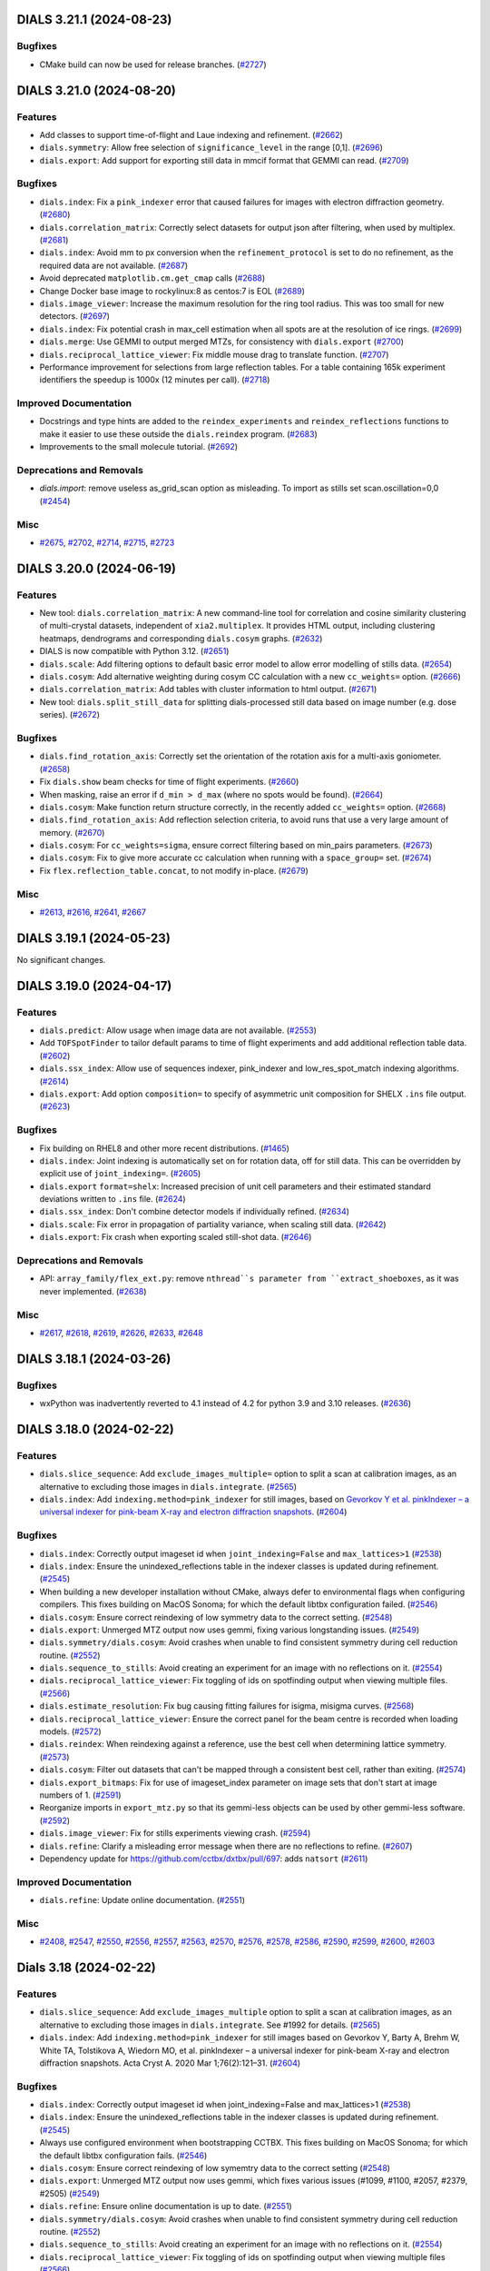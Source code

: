 DIALS 3.21.1 (2024-08-23)
=========================

Bugfixes
--------

- CMake build can now be used for release branches. (`#2727 <https://github.com/dials/dials/issues/2727>`_)


DIALS 3.21.0 (2024-08-20)
=========================

Features
--------

- Add classes to support time-of-flight and Laue indexing and refinement. (`#2662 <https://github.com/dials/dials/issues/2662>`_)
- ``dials.symmetry``: Allow free selection of ``significance_level`` in the range [0,1]. (`#2696 <https://github.com/dials/dials/issues/2696>`_)
- ``dials.export``: Add support for exporting still data in mmcif format that GEMMI can read. (`#2709 <https://github.com/dials/dials/issues/2709>`_)


Bugfixes
--------

- ``dials.index``: Fix a ``pink_indexer`` error that caused failures for images with electron diffraction geometry. (`#2680 <https://github.com/dials/dials/issues/2680>`_)
- ``dials.correlation_matrix``: Correctly select datasets for output json after filtering, when used by multiplex. (`#2681 <https://github.com/dials/dials/issues/2681>`_)
- ``dials.index``: Avoid mm to px conversion when the ``refinement_protocol`` is set to do no refinement, as the required data are not available. (`#2687 <https://github.com/dials/dials/issues/2687>`_)
- Avoid deprecated ``matplotlib.cm.get_cmap`` calls (`#2688 <https://github.com/dials/dials/issues/2688>`_)
- Change Docker base image to rockylinux:8 as centos:7 is EOL (`#2689 <https://github.com/dials/dials/issues/2689>`_)
- ``dials.image_viewer``: Increase the maximum resolution for the ring tool radius. This was too small for new detectors. (`#2697 <https://github.com/dials/dials/issues/2697>`_)
- ``dials.index``: Fix potential crash in max_cell estimation when all spots are at the resolution of ice rings. (`#2699 <https://github.com/dials/dials/issues/2699>`_)
- ``dials.merge``: Use GEMMI to output merged MTZs, for consistency with ``dials.export`` (`#2700 <https://github.com/dials/dials/issues/2700>`_)
- ``dials.reciprocal_lattice_viewer``: Fix middle mouse drag to translate function. (`#2707 <https://github.com/dials/dials/issues/2707>`_)
- Performance improvement for selections from large reflection tables. For a table containing 165k experiment identifiers the speedup is 1000x (12 minutes per call). (`#2718 <https://github.com/dials/dials/issues/2718>`_)


Improved Documentation
----------------------

- Docstrings and type hints are added to the ``reindex_experiments`` and ``reindex_reflections`` functions to make it easier to use these outside the ``dials.reindex`` program. (`#2683 <https://github.com/dials/dials/issues/2683>`_)
- Improvements to the small molecule tutorial. (`#2692 <https://github.com/dials/dials/issues/2692>`_)


Deprecations and Removals
-------------------------

- `dials.import`: remove useless as_grid_scan option as misleading. To import as stills set scan.oscillation=0,0 (`#2454 <https://github.com/dials/dials/issues/2454>`_)


Misc
----

- `#2675 <https://github.com/dials/dials/issues/2675>`_, `#2702 <https://github.com/dials/dials/issues/2702>`_, `#2714 <https://github.com/dials/dials/issues/2714>`_, `#2715 <https://github.com/dials/dials/issues/2715>`_, `#2723 <https://github.com/dials/dials/issues/2723>`_


DIALS 3.20.0 (2024-06-19)
=========================

Features
--------

- New tool: ``dials.correlation_matrix``: A new command-line tool for correlation and cosine similarity clustering of multi-crystal datasets, independent of ``xia2.multiplex``. It provides HTML output, including clustering heatmaps, dendrograms and corresponding ``dials.cosym`` graphs. (`#2632 <https://github.com/dials/dials/issues/2632>`_)
- DIALS is now compatible with Python 3.12. (`#2651 <https://github.com/dials/dials/issues/2651>`_)
- ``dials.scale``: Add filtering options to default basic error model to allow error modelling of stills data. (`#2654 <https://github.com/dials/dials/issues/2654>`_)
- ``dials.cosym``: Add alternative weighting during cosym CC calculation with a new ``cc_weights=`` option. (`#2666 <https://github.com/dials/dials/issues/2666>`_)
- ``dials.correlation_matrix``: Add tables with cluster information to html output. (`#2671 <https://github.com/dials/dials/issues/2671>`_)
- New tool: ``dials.split_still_data`` for splitting dials-processed still data based on image number (e.g. dose series). (`#2672 <https://github.com/dials/dials/issues/2672>`_)


Bugfixes
--------

- ``dials.find_rotation_axis``: Correctly set the orientation of the rotation axis for a multi-axis goniometer. (`#2658 <https://github.com/dials/dials/issues/2658>`_)
- Fix ``dials.show`` beam checks for time of flight experiments. (`#2660 <https://github.com/dials/dials/issues/2660>`_)
- When masking, raise an error if ``d_min > d_max`` (where no spots would be found). (`#2664 <https://github.com/dials/dials/issues/2664>`_)
- ``dials.cosym``: Make function return structure correctly, in the recently added ``cc_weights=`` option. (`#2668 <https://github.com/dials/dials/issues/2668>`_)
- ``dials.find_rotation_axis``: Add reflection selection criteria, to avoid runs that use a very large amount of memory. (`#2670 <https://github.com/dials/dials/issues/2670>`_)
- ``dials.cosym``: For ``cc_weights=sigma``, ensure correct filtering based on min_pairs parameters. (`#2673 <https://github.com/dials/dials/issues/2673>`_)
- ``dials.cosym``: Fix to give more accurate cc calculation when running with a ``space_group=`` set. (`#2674 <https://github.com/dials/dials/issues/2674>`_)
- Fix ``flex.reflection_table.concat``, to not modify in-place. (`#2679 <https://github.com/dials/dials/issues/2679>`_)


Misc
----

- `#2613 <https://github.com/dials/dials/issues/2613>`_, `#2616 <https://github.com/dials/dials/issues/2616>`_, `#2641 <https://github.com/dials/dials/issues/2641>`_, `#2667 <https://github.com/dials/dials/issues/2667>`_


DIALS 3.19.1 (2024-05-23)
=========================

No significant changes.


DIALS 3.19.0 (2024-04-17)
=========================

Features
--------

- ``dials.predict``: Allow usage when image data are not available. (`#2553 <https://github.com/dials/dials/issues/2553>`_)
- Add ``TOFSpotFinder`` to tailor default params to time of flight experiments and add additional reflection table data. (`#2602 <https://github.com/dials/dials/issues/2602>`_)
- ``dials.ssx_index``: Allow use of sequences indexer, pink_indexer and low_res_spot_match indexing algorithms. (`#2614 <https://github.com/dials/dials/issues/2614>`_)
- ``dials.export``: Add option ``composition=`` to specify of asymmetric unit composition for SHELX ``.ins`` file output. (`#2623 <https://github.com/dials/dials/issues/2623>`_)


Bugfixes
--------

- Fix building on RHEL8 and other more recent distributions. (`#1465 <https://github.com/dials/dials/issues/1465>`_)
- ``dials.index``: Joint indexing is automatically set on for rotation data, off for still data. This can be overridden by explicit use of ``joint_indexing=``. (`#2605 <https://github.com/dials/dials/issues/2605>`_)
- ``dials.export`` ``format=shelx``: Increased precision of unit cell parameters and their estimated standard deviations written to ``.ins`` file. (`#2624 <https://github.com/dials/dials/issues/2624>`_)
- ``dials.ssx_index``: Don't combine detector models if individually refined. (`#2634 <https://github.com/dials/dials/issues/2634>`_)
- ``dials.scale``: Fix error in propagation of partiality variance, when scaling still data. (`#2642 <https://github.com/dials/dials/issues/2642>`_)
- ``dials.export``: Fix crash when exporting scaled still-shot data. (`#2646 <https://github.com/dials/dials/issues/2646>`_)


Deprecations and Removals
-------------------------

- API: ``array_family/flex_ext.py``: remove ``nthread``s parameter from ``extract_shoeboxes``, as it was never implemented. (`#2638 <https://github.com/dials/dials/issues/2638>`_)


Misc
----

- `#2617 <https://github.com/dials/dials/issues/2617>`_, `#2618 <https://github.com/dials/dials/issues/2618>`_, `#2619 <https://github.com/dials/dials/issues/2619>`_, `#2626 <https://github.com/dials/dials/issues/2626>`_, `#2633 <https://github.com/dials/dials/issues/2633>`_, `#2648 <https://github.com/dials/dials/issues/2648>`_


DIALS 3.18.1 (2024-03-26)
=========================

Bugfixes
--------

- wxPython was inadvertently reverted to 4.1 instead of 4.2 for python 3.9 and 3.10 releases. (`#2636 <https://github.com/dials/dials/issues/2636>`_)


DIALS 3.18.0 (2024-02-22)
=========================

Features
--------

- ``dials.slice_sequence``: Add ``exclude_images_multiple=`` option to split a scan at calibration images, as an alternative to excluding those images in ``dials.integrate``. (`#2565 <https://github.com/dials/dials/issues/2565>`_)
- ``dials.index``: Add ``indexing.method=pink_indexer`` for still images, based on `Gevorkov Y et al. pinkIndexer – a universal indexer for pink-beam X-ray and electron diffraction snapshots <https://doi.org/10.1107/S2053273319015559>`_. (`#2604 <https://github.com/dials/dials/issues/2604>`_)


Bugfixes
--------

- ``dials.index``: Correctly output imageset id when ``joint_indexing=False`` and ``max_lattices>1`` (`#2538 <https://github.com/dials/dials/issues/2538>`_)
- ``dials.index``: Ensure the unindexed_reflections table in the indexer classes is updated during refinement. (`#2545 <https://github.com/dials/dials/issues/2545>`_)
- When building a new developer installation without CMake, always defer to environmental flags when configuring compilers. This fixes building on MacOS Sonoma; for which the default libtbx configuration failed. (`#2546 <https://github.com/dials/dials/issues/2546>`_)
- ``dials.cosym``: Ensure correct reindexing of low symmetry data to the correct setting. (`#2548 <https://github.com/dials/dials/issues/2548>`_)
- ``dials.export``: Unmerged MTZ output now uses gemmi, fixing various longstanding issues. (`#2549 <https://github.com/dials/dials/issues/2549>`_)
- ``dials.symmetry/dials.cosym``: Avoid crashes when unable to find consistent symmetry during cell reduction routine. (`#2552 <https://github.com/dials/dials/issues/2552>`_)
- ``dials.sequence_to_stills``: Avoid creating an experiment for an image with no reflections on it. (`#2554 <https://github.com/dials/dials/issues/2554>`_)
- ``dials.reciprocal_lattice_viewer``: Fix toggling of ids on spotfinding output when viewing multiple files. (`#2566 <https://github.com/dials/dials/issues/2566>`_)
- ``dials.estimate_resolution``: Fix bug causing fitting failures for isigma, misigma curves. (`#2568 <https://github.com/dials/dials/issues/2568>`_)
- ``dials.reciprocal_lattice_viewer``: Ensure the correct panel for the beam centre is recorded when loading models. (`#2572 <https://github.com/dials/dials/issues/2572>`_)
- ``dials.reindex``: When reindexing against a reference, use the best cell when determining lattice symmetry. (`#2573 <https://github.com/dials/dials/issues/2573>`_)
- ``dials.cosym``: Filter out datasets that can't be mapped through a consistent best cell, rather than exiting. (`#2574 <https://github.com/dials/dials/issues/2574>`_)
- ``dials.export_bitmaps``: Fix for use of imageset_index parameter on image sets that don't start at image numbers of 1. (`#2591 <https://github.com/dials/dials/issues/2591>`_)
- Reorganize imports in ``export_mtz.py`` so that its gemmi-less objects can be used by other gemmi-less software. (`#2592 <https://github.com/dials/dials/issues/2592>`_)
- ``dials.image_viewer``: Fix for stills experiments viewing crash. (`#2594 <https://github.com/dials/dials/issues/2594>`_)
- ``dials.refine``: Clarify a misleading error message when there are no reflections to refine. (`#2607 <https://github.com/dials/dials/issues/2607>`_)
- Dependency update for https://github.com/cctbx/dxtbx/pull/697: adds ``natsort`` (`#2611 <https://github.com/dials/dials/issues/2611>`_)


Improved Documentation
----------------------

- ``dials.refine``: Update online documentation. (`#2551 <https://github.com/dials/dials/issues/2551>`_)


Misc
----

- `#2408 <https://github.com/dials/dials/issues/2408>`_, `#2547 <https://github.com/dials/dials/issues/2547>`_, `#2550 <https://github.com/dials/dials/issues/2550>`_, `#2556 <https://github.com/dials/dials/issues/2556>`_, `#2557 <https://github.com/dials/dials/issues/2557>`_, `#2563 <https://github.com/dials/dials/issues/2563>`_, `#2570 <https://github.com/dials/dials/issues/2570>`_, `#2576 <https://github.com/dials/dials/issues/2576>`_, `#2578 <https://github.com/dials/dials/issues/2578>`_, `#2586 <https://github.com/dials/dials/issues/2586>`_, `#2590 <https://github.com/dials/dials/issues/2590>`_, `#2599 <https://github.com/dials/dials/issues/2599>`_, `#2600 <https://github.com/dials/dials/issues/2600>`_, `#2603 <https://github.com/dials/dials/issues/2603>`_


Dials 3.18 (2024-02-22)
=======================

Features
--------

- ``dials.slice_sequence``: Add ``exclude_images_multiple`` option to split a scan at calibration images, as an alternative to excluding those images in ``dials.integrate``. See #1992 for details. (`#2565 <https://github.com/dials/dials/issues/2565>`_)
- ``dials.index``: Add ``indexing.method=pink_indexer`` for still images based on Gevorkov Y, Barty A, Brehm W, White TA, Tolstikova A, Wiedorn MO, et al. pinkIndexer – a universal indexer for pink-beam X-ray and electron diffraction snapshots. Acta Cryst A. 2020 Mar 1;76(2):121–31. (`#2604 <https://github.com/dials/dials/issues/2604>`_)


Bugfixes
--------

- ``dials.index``: Correctly output imageset id when joint_indexing=False and max_lattices>1 (`#2538 <https://github.com/dials/dials/issues/2538>`_)
- ``dials.index``: Ensure the unindexed_reflections table in the indexer classes is updated during refinement. (`#2545 <https://github.com/dials/dials/issues/2545>`_)
- Always use configured environment when bootstrapping CCTBX. This fixes building on MacOS Sonoma; for which the default libtbx configuration fails. (`#2546 <https://github.com/dials/dials/issues/2546>`_)
- ``dials.cosym``: Ensure correct reindexing of low symemtry data to the correct setting (`#2548 <https://github.com/dials/dials/issues/2548>`_)
- ``dials.export``: Unmerged MTZ output now uses gemmi, which fixes various issues (#1099, #1100, #2057, #2379, #2505) (`#2549 <https://github.com/dials/dials/issues/2549>`_)
- ``dials.refine``: Ensure online documentation is up to date. (`#2551 <https://github.com/dials/dials/issues/2551>`_)
- ``dials.symmetry/dials.cosym``: Avoid crashes when unable to find consistent symmetry during cell reduction routine. (`#2552 <https://github.com/dials/dials/issues/2552>`_)
- ``dials.sequence_to_stills``: Avoid creating an experiment for an image with no reflections on it. (`#2554 <https://github.com/dials/dials/issues/2554>`_)
- ``dials.reciprocal_lattice_viewer``: Fix toggling of ids on spotfinding output when viewing multiple files (`#2566 <https://github.com/dials/dials/issues/2566>`_)
- ``dials.estimate_resolution``: Fix bug causing fitting failures for isigma, misigma curves (`#2568 <https://github.com/dials/dials/issues/2568>`_)
- ``dials.reciprocal_lattice_viewer``: ensure the correct panel for the beam centre is recorded when loading models. (`#2572 <https://github.com/dials/dials/issues/2572>`_)
- ``dials.reindex``: When reindexing against a reference, use the best cell when determining lattice symmetry. (`#2573 <https://github.com/dials/dials/issues/2573>`_)
- ``dials.cosym``: Filter out datasets that can't be mapped through a consistent best cell, rather than exiting. (`#2574 <https://github.com/dials/dials/issues/2574>`_)
- ``dials.export_bitmaps``: Fix for use of imageset_index parameter on image sets that don't start at image numbers of 1. (`#2591 <https://github.com/dials/dials/issues/2591>`_)
- Reorganize imports in ``export_mtz.py`` so that its gemmi-less objects can be used by other gemmi-less software (`#2592 <https://github.com/dials/dials/issues/2592>`_)
- ``dials.image_viewer``: Fix for stills experiments viewing crash introduced in #2556 (`#2594 <https://github.com/dials/dials/issues/2594>`_)
- ``dials.refine``: clarify a misleading error message when there are no reflections to refine. (`#2607 <https://github.com/dials/dials/issues/2607>`_)


Misc
----

- `#2408 <https://github.com/dials/dials/issues/2408>`_, `#2547 <https://github.com/dials/dials/issues/2547>`_, `#2550 <https://github.com/dials/dials/issues/2550>`_, `#2556 <https://github.com/dials/dials/issues/2556>`_, `#2557 <https://github.com/dials/dials/issues/2557>`_, `#2563 <https://github.com/dials/dials/issues/2563>`_, `#2570 <https://github.com/dials/dials/issues/2570>`_, `#2576 <https://github.com/dials/dials/issues/2576>`_, `#2578 <https://github.com/dials/dials/issues/2578>`_, `#2586 <https://github.com/dials/dials/issues/2586>`_, `#2590 <https://github.com/dials/dials/issues/2590>`_, `#2599 <https://github.com/dials/dials/issues/2599>`_, `#2600 <https://github.com/dials/dials/issues/2600>`_


DIALS 3.17.0 (2023-11-03)
=========================

Features
--------

- Circular dependencies have been removed between DIALS and ``cctbx.xfel`` by using the new ``serialtbx``. (`#2404 <https://github.com/dials/dials/issues/2404>`_)
- ``dials.import``: Enable use of an image range selection when importing a still sequence. (`#2490 <https://github.com/dials/dials/issues/2490>`_)
- ``dials.estimate_resolution``: Improved CC½ fitting by using a weighted tanh fit. (`#2499 <https://github.com/dials/dials/issues/2499>`_)
- ``dials.find_spots`` and ``dials.integrate`` now accept ``exclude_images_multiple=N``, which will be expanded to the appropriate ``exclude_images=`` definition that excludes every Nth image from the data set. This is intended for the situation where a scan of diffraction images is regularly interrupted by calibration images. (`#2511 <https://github.com/dials/dials/issues/2511>`_)
- ``dials.ssx_integrate``: Add ``mosaicity_max_limit=`` setting, to control what mosaicity limit is considered unphysically large. (`#2518 <https://github.com/dials/dials/issues/2518>`_)
- ``dials.ssx_integrate``: Add ``max_cell_volume_change_fraction=`` parameter to catch highly divergent cell refinements (`#2521 <https://github.com/dials/dials/issues/2521>`_)


Bugfixes
--------

- ``dials.cosym``: Fix handling of refinement weights, for sparse data with a low number of common reflections. This improves the handling of serial still data. (`#2503 <https://github.com/dials/dials/issues/2503>`_)
- ``dials.reflection_viewer``: Fix a wsPython-related type error. (`#2506 <https://github.com/dials/dials/issues/2506>`_)
- ``dials.sequence_to_stills``: Now works with statically-refined experiments. (`#2516 <https://github.com/dials/dials/issues/2516>`_)
- ``dials.sequence_to_stills``: Generate identifiers for the split experiments. (`#2517 <https://github.com/dials/dials/issues/2517>`_)
- ``dials.sequence_to_stills``: No longer crashes when operating on a scan that does not start at image 1. (`#2520 <https://github.com/dials/dials/issues/2520>`_)
- ``dials.symmetry``: Print reindexed unit cell in log output. (`#2523 <https://github.com/dials/dials/issues/2523>`_)
- ``dials.index``: Correctly index multiple sweeps for multi-sweep indexed input. (`#2534 <https://github.com/dials/dials/issues/2534>`_)
- ``dials.ssx_integrate``: Fix bug in foreground mask calculation, affects datasets where wavelength is much bigger or smaller than 1 Å. (`#2535 <https://github.com/dials/dials/issues/2535>`_)
- ``dials.index``: Fix lattice counting when indexing with >1 sweep and >1 lattice (`#2539 <https://github.com/dials/dials/issues/2539>`_)
- ``dials.cosym/dials.scale``: Handle potential quasi_normalisation failures (for serial data). (`#2540 <https://github.com/dials/dials/issues/2540>`_)
- Bootstrap ``--cmake``: Fix configuration when CCP4 is already loaded. Previously, this could cause a failure as it tried to resolve the CCP4 copy of HDF5 in order to determine version. (`#2544 <https://github.com/dials/dials/issues/2544>`_)


Deprecations and Removals
-------------------------

- ``dials.ssx_integrate``: Remove duplicate named parameter ``output.shoeboxes=`` that has no effect (`#2537 <https://github.com/dials/dials/issues/2537>`_)


Misc
----

- `#2446 <https://github.com/dials/dials/issues/2446>`_, `#2465 <https://github.com/dials/dials/issues/2465>`_, `#2492 <https://github.com/dials/dials/issues/2492>`_, `#2493 <https://github.com/dials/dials/issues/2493>`_, `#2494 <https://github.com/dials/dials/issues/2494>`_, `#2501 <https://github.com/dials/dials/issues/2501>`_, `#2504 <https://github.com/dials/dials/issues/2504>`_, `#2508 <https://github.com/dials/dials/issues/2508>`_, `#2514 <https://github.com/dials/dials/issues/2514>`_, `#2524 <https://github.com/dials/dials/issues/2524>`_, `#2525 <https://github.com/dials/dials/issues/2525>`_


Dials 3.17 (2023-11-03)
=======================

Features
--------

- Remove circular dependencies between DIALS and ``cctbx.xfel`` by using the new ``serialtbx``. (`#2404 <https://github.com/dials/dials/issues/2404>`_)
- ``dials.import``: Enable use of an image range selection when importing a still sequence (`#2490 <https://github.com/dials/dials/issues/2490>`_)
- ``dials.estimate_resolution``: Improved cc1/2 fitting by using a weighted tanh fit (`#2499 <https://github.com/dials/dials/issues/2499>`_)
- ``dials.find_spots`` and ``dials.integrate`` now accept a parameter ``exclude_images_multiple=N``, which will be expanded to the appropriate ``exclude_images`` definition that excludes every Nth image from the data set. This is intended for the situation where a scan of diffraction images is regularly interrupted by calibration images. (`#2511 <https://github.com/dials/dials/issues/2511>`_)
- ``dials.ssx_integrate``: Allow setting of the mosaicity limit that is considered unphysically large, with mosaicity_max_limit option (`#2518 <https://github.com/dials/dials/issues/2518>`_)


Bugfixes
--------

- ``dials.cosym``: Fix a bug affecting refinement weights for sparse data with a low number of common reflections. This improves the handling of serial still data. (`#2503 <https://github.com/dials/dials/issues/2503>`_)
- ``dials.reflection_viewer``: Fix wxpython-related type error. (`#2506 <https://github.com/dials/dials/issues/2506>`_)
- The ``exclude_images_multiple`` parameter is adjusted to work correctly for scans that do not start with image number 1. (`#2514 <https://github.com/dials/dials/issues/2514>`_)
- ``dials.sequence_to_stills``: allow to work with statically-refined experiments. (`#2516 <https://github.com/dials/dials/issues/2516>`_)
- ``dials.sequence_to_stills``: Generate identifiers for the split experiments. (`#2517 <https://github.com/dials/dials/issues/2517>`_)
- ``dials.sequence_to_stills``: fix crash when operating on a scan that does not start at image 1. (`#2520 <https://github.com/dials/dials/issues/2520>`_)
- ``dials.ssx_integrate``: Add max_cell_volume_change_fraction parameter to catch highly divergent cell refinements (`#2521 <https://github.com/dials/dials/issues/2521>`_)
- ``dials.symmetry``: Print reindexed unit cell in log output (`#2523 <https://github.com/dials/dials/issues/2523>`_)
- ``dials.index``: Correctly index multiple sweeps for multi-sweep indexed input (`#2534 <https://github.com/dials/dials/issues/2534>`_)
- ``dials.ssx_integrate``: Fix bug in foreground mask calculation, affects datasets where wavelength is much bigger or smaller than 1. (`#2535 <https://github.com/dials/dials/issues/2535>`_)
- ``dials.ssx_integrate``: Remove duplicate named parameter output.shoeboxes that has no effect (`#2537 <https://github.com/dials/dials/issues/2537>`_)
- ``dials.cosym/dials.scale``: Handle potential quasi_normalisation failures (serial data) (`#2540 <https://github.com/dials/dials/issues/2540>`_)
- Bootstrap ``--cmake``: Fix configuration when CCP4 is already loaded. Previously, this could cause a failure as it tried to resolve the CCP4 copy of HDF5 in order to determine version. (`#2544 <https://github.com/dials/dials/issues/2544>`_)


Misc
----

- `#2446 <https://github.com/dials/dials/issues/2446>`_, `#2465 <https://github.com/dials/dials/issues/2465>`_, `#2492 <https://github.com/dials/dials/issues/2492>`_, `#2493 <https://github.com/dials/dials/issues/2493>`_, `#2494 <https://github.com/dials/dials/issues/2494>`_, `#2501 <https://github.com/dials/dials/issues/2501>`_, `#2504 <https://github.com/dials/dials/issues/2504>`_, `#2508 <https://github.com/dials/dials/issues/2508>`_, `#2524 <https://github.com/dials/dials/issues/2524>`_, `#2525 <https://github.com/dials/dials/issues/2525>`_


DIALS 3.16.1 (2023-09-05)
=========================

Bugfixes
--------

- ``dials.merge``: Fix potential for crash with ``r_free_flags.extend=True``, if there is no new flags to extend. (`#2491 <https://github.com/dials/dials/issues/2491>`_)


DIALS 3.16.0 (2023-08-14)
=========================

Features
--------

- ``dials.scale``: Absorption correction is now switched off if all scattering angles are small (cos(2ϑ) ~ 1). (`#2455 <https://github.com/dials/dials/issues/2455>`_)
- ``dials.export_bitmaps``: Set ``resolution_rings.d_spacings`` to manually specify the size of resolution rings. (`#2461 <https://github.com/dials/dials/issues/2461>`_)
- ``dials.index``: Experiment number is now shown when indexing multiple experiments. (`#2470 <https://github.com/dials/dials/issues/2470>`_)
- ``dials.export``: You can now specifying a wavelength tolerance when exporting multi-wavelength data to mtz. (`#2471 <https://github.com/dials/dials/issues/2471>`_)
- Support for building a CMake developer environment with ``bootstrap.py --cmake``. This should be considered experimental, for now. (`#2474 <https://github.com/dials/dials/issues/2474>`_)
- ``dials.merge``: Added stereographic projections to the html report, if merging more than one experiment. (`#2476 <https://github.com/dials/dials/issues/2476>`_)


Bugfixes
--------

- ``dials.combine_experiments``: No longer requires reflection data. (`#2323 <https://github.com/dials/dials/issues/2323>`_)
- ``dials.model_background``: Works again for data sets that do not start from image "1". (`#2405 <https://github.com/dials/dials/issues/2405>`_)
- Updated DIALS to imageset slicing properly using 0-based indices. Previously, the slice had to be accessed with the original image indices. (`#2411 <https://github.com/dials/dials/issues/2411>`_)
- ``dials.reindex``: Fix crash reindexing against a reference file, for more than one input file. (`#2439 <https://github.com/dials/dials/issues/2439>`_)
- ``dials.index``: ``indexing.refinement_protocol.mode=None`` now applies to both the scans and stills indexers. (`#2456 <https://github.com/dials/dials/issues/2456>`_)
- ``dials.index``: Now fails with a useful error message when there are too few spots for indexing. (`#2457 <https://github.com/dials/dials/issues/2457>`_)
- ``dials.ssx_integrate``: Address issue with ellipsoid angular models by replacing with new, correct, r-dependent models. (`#2463 <https://github.com/dials/dials/issues/2463>`_)
- ``dials.import``: Now ensures manual geometry updates are only applied once to each model. This ensures ``invert_rotation_axis=True`` will only invert the rotation axis once. (`#2469 <https://github.com/dials/dials/issues/2469>`_)
- ``dials.image_viewer``: Fix crash when the detector is rotated more than 90° from the beam direction. (`#2479 <https://github.com/dials/dials/issues/2479>`_)
- ``dials.reciprocal_lattice_viewer``: Handle cases where a beam centre cannot be calculated, such as a detector with a high 2θ swing angle. (`#2483 <https://github.com/dials/dials/issues/2483>`_)


Improved Documentation
----------------------

- Update data files documentation to refer to MessagePack rather than pickle format. (`#2444 <https://github.com/dials/dials/issues/2444>`_)


Deprecations and Removals
-------------------------

- ``dials.image_viewer``: The non-functional "Show mask" checkbox has been removed from the Mask tool. (`#2458 <https://github.com/dials/dials/issues/2458>`_)
- ``dials.image_viewer``: The basis vector display has been removed. (`#2484 <https://github.com/dials/dials/issues/2484>`_)


Misc
----

- `#2390 <https://github.com/dials/dials/issues/2390>`_, `#2433 <https://github.com/dials/dials/issues/2433>`_, `#2434 <https://github.com/dials/dials/issues/2434>`_, `#2435 <https://github.com/dials/dials/issues/2435>`_, `#2437 <https://github.com/dials/dials/issues/2437>`_, `#2438 <https://github.com/dials/dials/issues/2438>`_, `#2445 <https://github.com/dials/dials/issues/2445>`_, `#2462 <https://github.com/dials/dials/issues/2462>`_, `#2466 <https://github.com/dials/dials/issues/2466>`_, `#2472 <https://github.com/dials/dials/issues/2472>`_, `#2482 <https://github.com/dials/dials/issues/2482>`_, `#2489 <https://github.com/dials/dials/issues/2489>`_


DIALS 3.15.1 (2023-06-29)
=========================

Bugfixes
--------

- ``dials.export_bitmaps``: Fix the ``resolution_rings.fontsize=`` feature to work on Mac, and more reliably across platforms. (`#2441 <https://github.com/dials/dials/issues/2441>`_)


DIALS 3.15.0 (2023-06-13)
=========================

Features
--------

- ``dials.refine``: Independent groups of experiments are now refined separately by default. This may not then produce identical output, but results are believed to be of equivalent quality. The previous behaviour can be selected by using ``separate_independent_sets=False``. (`#2336 <https://github.com/dials/dials/issues/2336>`_)
- Python 3.11 is now supported as a bootstrap target. (`#2338 <https://github.com/dials/dials/issues/2338>`_)
- Support ``IOBS/SIGIOBS`` and ``FOBS/SIGFOBS`` columns when reading reference intensities from MTZ files. (`#2386 <https://github.com/dials/dials/issues/2386>`_)
- ``dials.export_bitmaps``: Optionally overlay ice rings. (`#2393 <https://github.com/dials/dials/issues/2393>`_)
- ``export_bitmaps`` API code has been separated out of CLI script into the new ``dials.util.export_bitmaps`` module. (`#2417 <https://github.com/dials/dials/issues/2417>`_)
- ``dials.reindex``: Allow reindexing against a reference file (mtz, pdb, cif) from which intensities can be extracted/generated (`#2420 <https://github.com/dials/dials/issues/2420>`_)
- ``dials.refine``: new option ``auto_reduction.ignore=True`` allows avoiding the parameter auto-reduction procedure for special cases. (`#2431 <https://github.com/dials/dials/issues/2431>`_)


Bugfixes
--------

- ``dials.export_bitmaps``: Correctly display the requested number of resolution rings. (`#2397 <https://github.com/dials/dials/issues/2397>`_)
- More directly support cctbx bootstrap environments without fixed-version dependencies. (`#2409 <https://github.com/dials/dials/issues/2409>`_)
- ``dials.scale``: Fix crash in html plotting for scaling and filtering when R-pim/R-merge values contain 'None' values (`#2410 <https://github.com/dials/dials/issues/2410>`_)
- ``dials.scale``, ``dials.cosym``: Use bulk solvent model when calculating intensities from a reference file. (`#2414 <https://github.com/dials/dials/issues/2414>`_)
- ``dials.integrate``: Fix multiprocessing on Windows with Python 3.11. (`#2426 <https://github.com/dials/dials/issues/2426>`_)
- ``dials.ssx_integrate``: Fix error in partiality calculation for ellipsoid integration algorithm. (`#2429 <https://github.com/dials/dials/issues/2429>`_)
- ``dials.import``: Don't print filename template for every image of an ``ImageSequence``. (`#2432 <https://github.com/dials/dials/issues/2432>`_)


Deprecations and Removals
-------------------------

- Moved ``dials::af::flex_table`` and associated tooling to dxtbx. Functions that are specific to ``reflection_table`` have been moved to ``reflection_table_suite.h``. (`#2113 <https://github.com/dials/dials/issues/2113>`_)
- ``dials.find_spots``: Remove ``force_2d=`` option, which did not work as expected. (`#2422 <https://github.com/dials/dials/issues/2422>`_)


Misc
----

- `#2402 <https://github.com/dials/dials/issues/2402>`_, `#2403 <https://github.com/dials/dials/issues/2403>`_, `#2419 <https://github.com/dials/dials/issues/2419>`_, `#2424 <https://github.com/dials/dials/issues/2424>`_, `#2425 <https://github.com/dials/dials/issues/2425>`_, `#2427 <https://github.com/dials/dials/issues/2427>`_, `#2428 <https://github.com/dials/dials/issues/2428>`_


DIALS 3.14.2 (2023-05-16)
=========================

No significant changes.


DIALS 3.14.1 (2023-04-20)
=========================

Bugfixes
--------

- ``dials.export_bitmaps``: Correctly scale resolution rings with image ``binning=`` set. (`#2392 <https://github.com/dials/dials/issues/2392>`_)
- Revert GTK-message-supression change that was causing ``reciprocal_lattice_viewer`` errors. (`#2395 <https://github.com/dials/dials/issues/2395>`_)


DIALS 3.14.0 (2023-04-12)
=========================

Features
--------

- ``dials.damage_analysis``: Add ``dose_group_size=`` option to allow generation of plots for subsets of the data based on dose. (`#1903 <https://github.com/dials/dials/issues/1903>`_)
- ``dials.import``/``dials.export``: The image template is now reported in the log file, for rotation data. (`#2278 <https://github.com/dials/dials/issues/2278>`_)
- Refinement tests now use publicly available data, though the ``dials-data`` package. (`#2343 <https://github.com/dials/dials/issues/2343>`_)
- ``dials.merge``: Now suggests a resolution limit, based on a fit to CC½. (`#2351 <https://github.com/dials/dials/issues/2351>`_)
- ``dials.merge``: Save merged half datasets to the MTZ file when ``additional_stats=True``. (`#2353 <https://github.com/dials/dials/issues/2353>`_)
- ``dials.export_bitmaps``: Option to render resolution rings. (`#2360 <https://github.com/dials/dials/issues/2360>`_)
- ``dials.rs_mapper``: Now works with multi-panel detectors. (`#2362 <https://github.com/dials/dials/issues/2362>`_)
- ``dials.ssx_integrate``: Add support for multi-panel detectors, for the ellipsoid model. (`#2368 <https://github.com/dials/dials/issues/2368>`_)
- ``dials.find_spots``: Add the ``exclude_images=`` option. Previously this was only on ``dials.import``. (`#2374 <https://github.com/dials/dials/issues/2374>`_)
- ``dials.merge``: Generate ``"FreeR_flag"`` column in output mtz, optionally copying from a reference mtz containing a ``FreeR_flag`` column. (`#2378 <https://github.com/dials/dials/issues/2378>`_)


Bugfixes
--------

- ``dials.refine``: Does not call ``sys.exit`` when running as a library function. (`#2325 <https://github.com/dials/dials/issues/2325>`_)
- ``dials.generate_mask``: Fix a failure when the direct beam intersected the exact centre of a pixel. (`#2329 <https://github.com/dials/dials/issues/2329>`_)
- Providing invalid PHIL parameters no longer causes a traceback. (`#2331 <https://github.com/dials/dials/issues/2331>`_)
- ``dials.index``: Handle possibility of Krivy-Gruber iteration limit exceeded in Niggli cell reduction. (`#2332 <https://github.com/dials/dials/issues/2332>`_)
- CPU allocation limits will now be correctly inherited from the Slurm cluster scheduler. (`#2335 <https://github.com/dials/dials/issues/2335>`_)
- ``dials.ssx_integrate``: Fix cases where the background and centroid algorithms choices were not being used with ellipsoid-model integration. (`#2337 <https://github.com/dials/dials/issues/2337>`_)
- ``dials.assign_experiment_identifiers`` now works with experiment lists without identifiers. (`#2342 <https://github.com/dials/dials/issues/2342>`_)
- Test data files are no longer patched to correct their trusted range values, and usages of the deprecated ``DataBlock`` have been removed. (`#2346 <https://github.com/dials/dials/issues/2346>`_)
- ``dials.ssx_integrate``: catch rare ``ValueError`` in ellipsoid profile model refinement (`#2349 <https://github.com/dials/dials/issues/2349>`_)
- ``dials.symmetry``: Handle cases when an experiment has no scan object. (`#2350 <https://github.com/dials/dials/issues/2350>`_)
- ``dials.ssx_index``: Ensure file paths are split correctly on Windows. (`#2358 <https://github.com/dials/dials/issues/2358>`_)
- Replace the deprecated ``imp`` library with ``importlib``. (`#2363 <https://github.com/dials/dials/issues/2363>`_)
- ``dials.rs_mapper``: Fix bug causing the image data to be accessed with out-of-bounds indices. (`#2364 <https://github.com/dials/dials/issues/2364>`_)
- ``dials.image_viewer``: Fix error when using newer versions of wxPython. (`#2365 <https://github.com/dials/dials/issues/2365>`_)
- DIALS viewers: Suppress terminal output saying "``Gtk-Message``". (`#2366 <https://github.com/dials/dials/issues/2366>`_)
- Prevent occasional failures testing constrained geometry refinement. (`#2367 <https://github.com/dials/dials/issues/2367>`_)
- Slicing a ``reflection_table`` does not lose the experiment identifiers map. (`#2371 <https://github.com/dials/dials/issues/2371>`_)
- ``dials.integrate``: Update ``exclude_images=`` syntax to match ``dials.import`` and ``dials.find_spots``. The older form is now deprecated. (`#2374 <https://github.com/dials/dials/issues/2374>`_)
- ``reflection_table.match_by_hkle``: Fix failure on Windows with pandas 2.0.0. (`#2383 <https://github.com/dials/dials/issues/2383>`_)


Improved Documentation
----------------------

- Clarified coordinate system conventions in https://dials.github.io/documentation/conventions.html (`#2373 <https://github.com/dials/dials/issues/2373>`_)


Misc
----

- `#2251 <https://github.com/dials/dials/issues/2251>`_, `#2324 <https://github.com/dials/dials/issues/2324>`_, `#2344 <https://github.com/dials/dials/issues/2344>`_, `#2345 <https://github.com/dials/dials/issues/2345>`_, `#2352 <https://github.com/dials/dials/issues/2352>`_, `#2356 <https://github.com/dials/dials/issues/2356>`_, `#2357 <https://github.com/dials/dials/issues/2357>`_, `#2361 <https://github.com/dials/dials/issues/2361>`_, `#2369 <https://github.com/dials/dials/issues/2369>`_, `#2372 <https://github.com/dials/dials/issues/2372>`_, `#2381 <https://github.com/dials/dials/issues/2381>`_, `#2385 <https://github.com/dials/dials/issues/2385>`_


DIALS 3.13.0 (2023-01-26)
=========================

Features
--------

- ``dev.dials.napari_rlv``: A reciprocal lattice viewer based on napari. This currently requires the ``napari`` module to be manually added into your DIALS installation. (`#2229 <https://github.com/dials/dials/issues/2229>`_)
- ``dials.stills_process``: Adds ``suppressed_logging=`` option, and minimal progress feedback. (`#2263 <https://github.com/dials/dials/issues/2263>`_)
- ``dials.refine``: Use an overall ``interval_width_degrees=`` parameter to set the default smoothness in scan-varying refinement for all models. This does not affect which models will be parameterised as scan-varying, which is controlled by their individual ``force_static=`` parameters. (`#2268 <https://github.com/dials/dials/issues/2268>`_)
- Use Python 3.10 by default when running bootstrap. (`#2272 <https://github.com/dials/dials/issues/2272>`_)
- ``dials.stills_process``: Added reflection subsampling. If ``reflection_subsampling.enable=True``, and an image fails to index, the reflections will be randomly subsampled, and indexing tried again. Reflections will be randomly subsampled in smaller amounts until a threshold is reached or the image successfully indexes. (`#2275 <https://github.com/dials/dials/issues/2275>`_)
- ``dials.merge``: Allow ``exclude_images=`` parameter, as in ``dials.scale``. (`#2280 <https://github.com/dials/dials/issues/2280>`_)
- ``dials.scale``: Add ability to use a precalculated analytical correction as part of scaling models. (`#2313 <https://github.com/dials/dials/issues/2313>`_)
- Add ``additional_stats`` option to generate R-split statistic for stills data in ``dials.merge`` and ``dials.scale``. (`#2314 <https://github.com/dials/dials/issues/2314>`_)


Bugfixes
--------

- ``dials.integrate``: Fail for negative profile-fitting intensity variance, not zero variance. (`#2271 <https://github.com/dials/dials/issues/2271>`_)
- ``dials.import``: Fix ``convert_stills_to_sequences=`` option for h5 data formats. (`#2273 <https://github.com/dials/dials/issues/2273>`_)
- Slightly better support when handling empty reflection tables. (`#2281 <https://github.com/dials/dials/issues/2281>`_)
- ``dials.scale``: Catch rare crash when making summary stats table. (`#2284 <https://github.com/dials/dials/issues/2284>`_)
- Fix wxPython 4.2.0 type error affecting RLV and geometry viewer. (`#2287 <https://github.com/dials/dials/issues/2287>`_)
- Allow ``reflection_table.remove_on_experiment_identifiers()`` for an empty ``flex.reflection_table``. (`#2298 <https://github.com/dials/dials/issues/2298>`_)
- ``dials.cluster_unit_cell``: Correctly report the number of lattices in each cluster, instead of the number of clusters. (`#2300 <https://github.com/dials/dials/issues/2300>`_)
- ``dials.image_viewer``: Fix error when using newer versions of wxPython. (`#2306 <https://github.com/dials/dials/issues/2306>`_)
- ``dials.combine_experiments``: Prevent default ``clustering.max_clusters=None`` from raising error when clustering. (`#2311 <https://github.com/dials/dials/issues/2311>`_)
- ``dials.scale``: Fix crash when scaling against reference, and some datasets were removed during scaling. (`#2312 <https://github.com/dials/dials/issues/2312>`_)
- ``dials.integrate``: Clearer error message when kapton ``absorption_correction.apply=True``, but ``algorithm=None``. (`#2317 <https://github.com/dials/dials/issues/2317>`_)


Improved Documentation
----------------------

- ``integration/corrections.h``: Improve comments pertaining to the polarization correction. (`#2274 <https://github.com/dials/dials/issues/2274>`_)


Misc
----

- `#2266 <https://github.com/dials/dials/issues/2266>`_, `#2267 <https://github.com/dials/dials/issues/2267>`_, `#2269 <https://github.com/dials/dials/issues/2269>`_, `#2282 <https://github.com/dials/dials/issues/2282>`_, `#2289 <https://github.com/dials/dials/issues/2289>`_, `#2290 <https://github.com/dials/dials/issues/2290>`_, `#2293 <https://github.com/dials/dials/issues/2293>`_, `#2301 <https://github.com/dials/dials/issues/2301>`_, `#2303 <https://github.com/dials/dials/issues/2303>`_, `#2307 <https://github.com/dials/dials/issues/2307>`_, `#2308 <https://github.com/dials/dials/issues/2308>`_, `#2309 <https://github.com/dials/dials/issues/2309>`_, `#2310 <https://github.com/dials/dials/issues/2310>`_, `#2319 <https://github.com/dials/dials/issues/2319>`_, `#2321 <https://github.com/dials/dials/issues/2321>`_


DIALS 3.12.1 (2022-12-05)
=========================

No significant changes.


DIALS 3.12.0 (2022-10-31)
=========================

Features
--------

- ``dials.stills_process``: Add ``known_orientations=`` feature, useful for specifying previous processing results to use when reprocessing data, or for multiple detectors in an experiment. (`#2110 <https://github.com/dials/dials/issues/2110>`_)
- ``dials.filter_reflections``: Added ``remove_by_index=`` option. (`#2201 <https://github.com/dials/dials/issues/2201>`_)
- ``dials.rs_mapper``: Perform the calculation in parallel to improve speed. (`#2238 <https://github.com/dials/dials/issues/2238>`_)
- ``dials.background``: Add ``n_checkpoints=`` parameter, to run the analysis on evenly-spaced images. (`#2240 <https://github.com/dials/dials/issues/2240>`_)
- `dials.image_viewer`: Change default brightness to 10. (`#2254 <https://github.com/dials/dials/issues/2254>`_)
- The ``dials.ssx_index`` and ``dials.ssx_integrate`` programs are now considered stable, so have dropped the ``dev.`` prefix. (`#2265 <https://github.com/dials/dials/issues/2265>`_)


Bugfixes
--------

- ``dials.stills_process``: Fix crashes for raster scans of stills. (`#2128 <https://github.com/dials/dials/issues/2128>`_)
- ``dials.image_viewer``: Fix intensity readout mouseover, and beamcenter half-pixel errors. (`#2194 <https://github.com/dials/dials/issues/2194>`_)
- **trusted_range** is now defined throughout DIALS consistently as the *inclusive* range between the minimum and maximum trusted values - valid pixels are those less than or equal to the maximum trusted value and greater than or equal to the minimum trusted value. (`#2195 <https://github.com/dials/dials/issues/2195>`_)
- ``dials.find_rotation_axis``: Recover a plot that was broken by previous changes. (`#2225 <https://github.com/dials/dials/issues/2225>`_)
- ``dials.scale``: Restore consistent dataset id output numbering when a dataset is excluded. (`#2246 <https://github.com/dials/dials/issues/2246>`_)
- ``dials.reciprocal_lattice_viewer``: Set the maximum number of experiments to show in the selector toggles (default 15). Datasets with a number larger than this will not be individually selectable. (`#2248 <https://github.com/dials/dials/issues/2248>`_)
- ``dials.ssx_integrate``: Gracefully handle assertion error for particular bad data. (`#2264 <https://github.com/dials/dials/issues/2264>`_)


Improved Documentation
----------------------

- Removed references to pickle and json from PHIL config help strings. (`#2208 <https://github.com/dials/dials/issues/2208>`_)


Deprecations and Removals
-------------------------

- The deprecated ``dials.algorithms.symmetry.cosym.target.Target.get_sym_ops()`` function has been removed. Please use the ``Target.sym_ops`` property instead. The ``nproc`` argument to the ``Target`` constructor has also been removed.
  The deprecated ``dials.util.mp.parallel_map`` function has been removed.
  The deprecated ``dials.command_line.dials_import.ImageImporter`` has been removed. Please use ``do_import`` instead.
  The command ``dials.rl_csv`` has been removed. Similar functionality is available with ``dials.export format=json``.
  The command ``dials.find_shared_models`` has been removed. Use ``dials.show show_shared_modules=True ...`` instead. (`#2212 <https://github.com/dials/dials/issues/2212>`_)


Misc
----

- `#2230 <https://github.com/dials/dials/issues/2230>`_


DIALS 3.11.2 (2022-09-27)
=========================

Bugfixes
--------

- ``dials.scale``: Fix bug in intensity combination scoring for multi-sweep datasets, affecting midpoint test values. (`#2199 <https://github.com/dials/dials/issues/2199>`_)


DIALS 3.11.1 (2022-09-02)
=========================

Bugfixes
--------

- Revert default installation to Python 3.9, to avoid WXPython incompatibilities. (`#2216 <https://github.com/dials/dials/issues/2216>`_)


DIALS 3.11.0 (2022-08-24)
=========================

Features
--------

- ``dials.scale``: Added the ``reference=`` option, with support for using a cif data file as a scaling reference. This replaces the old usages of ``target_mtz=`` and ``target_model=``, which are now deprecated. (`#2148 <https://github.com/dials/dials/issues/2148>`_)
- ``dials.algorithms.clustering.unit_cell`` API: Include the linkage matrix in the returned ``ClusteringResult`` object. (`#2152 <https://github.com/dials/dials/issues/2152>`_)
- ``dials.cosym``: Allow use of a reference dataset, to consistently index against. (`#2154 <https://github.com/dials/dials/issues/2154>`_)
- ``dials.find_rotation_axis``: Dramatically improve execution time by performing the search in parallel. (`#2160 <https://github.com/dials/dials/issues/2160>`_)
- ``dials.image_viewer``: Score tool now accepts keyboard entry. (`#2162 <https://github.com/dials/dials/issues/2162>`_)
- ``dials.merge``: Add merging statistics to output html report, and the PHIL option ``output.json=`` to write this this to json. (`#2178 <https://github.com/dials/dials/issues/2178>`_)
- ``dials.symmetry``: Add option to score systematic absences using fourier analysis. Thanks to Kevin Dalton for contributing this feature. (`#2184 <https://github.com/dials/dials/issues/2184>`_)
- Unit cell clustering reports: Add plots of unit cell angle distribution. (`#2197 <https://github.com/dials/dials/issues/2197>`_)
- Use Python 3.10 by default when running bootstrap. (`#2206 <https://github.com/dials/dials/issues/2206>`_)
- ``dials.merge``: include merging statistics in json output (`#2207 <https://github.com/dials/dials/issues/2207>`_)


Bugfixes
--------

- ``dials.find_rotation_axis``: Consistently report rotation axis angle at start and end of the search. (`#2145 <https://github.com/dials/dials/issues/2145>`_)
- ``dials.generate_mask``: Make the log filename consistent with the program name. (`#2147 <https://github.com/dials/dials/issues/2147>`_)
- ``dials.image_viewer``: Automatically complete an active polygon mask when saving mask parameters. (`#2150 <https://github.com/dials/dials/issues/2150>`_)
- ``dials.refine``: Correct an error mapping constraint definitions to models. (`#2155 <https://github.com/dials/dials/issues/2155>`_)
- ``dials.background``: Check for empty experiments. (`#2163 <https://github.com/dials/dials/issues/2163>`_)
- ``dials.estimate_gain``: Now works on multiple experiments from a single image sequence. (`#2164 <https://github.com/dials/dials/issues/2164>`_)
- ``dials.powder_calibrate``: More general determination of background mask removal. (`#2165 <https://github.com/dials/dials/issues/2165>`_)
- Fix DIALS version reporting for release builds. (`#2166 <https://github.com/dials/dials/issues/2166>`_)
- Logging messages from dxtbx are now included in program output. (`#2171 <https://github.com/dials/dials/issues/2171>`_)
- ``dev.dials.ssx_integrate``: Handle potential assertion errors from FastMCD. (`#2179 <https://github.com/dials/dials/issues/2179>`_)
- ``dials.symmetry``: Ensure data for systematic absences check is in the correct setting for non-conventional minimum cells. (`#2183 <https://github.com/dials/dials/issues/2183>`_)
- ``dials.scale``: Fix bug in intensity combination scoring for multi-sweep datasets, affecting midpoint test values. (`#2199 <https://github.com/dials/dials/issues/2199>`_)
- ``dev.dials.ssx_index``: Fix crash when generating plotting data where rmsd values are almost all equivalent. (`#2203 <https://github.com/dials/dials/issues/2203>`_)
- ``dev.dials.ssx_integrate``: Fix divergent refinement bug when n_macro_cycles > 1. (`#2204 <https://github.com/dials/dials/issues/2204>`_)


Deprecations and Removals
-------------------------

- ``dials.scale``: The ``target_mtz=`` and ``target_model=`` options are deprecated. Please use ``reference=`` instead for both uses. (`#2148 <https://github.com/dials/dials/issues/2148>`_)


Misc
----

- `#2115 <https://github.com/dials/dials/issues/2115>`_, `#2138 <https://github.com/dials/dials/issues/2138>`_, `#2143 <https://github.com/dials/dials/issues/2143>`_, `#2144 <https://github.com/dials/dials/issues/2144>`_, `#2169 <https://github.com/dials/dials/issues/2169>`_, `#2180 <https://github.com/dials/dials/issues/2180>`_, `#2181 <https://github.com/dials/dials/issues/2181>`_, `#2185 <https://github.com/dials/dials/issues/2185>`_, `#2188 <https://github.com/dials/dials/issues/2188>`_


DIALS 3.10.3 (2022-08-02)
=========================

Bugfixes
--------

- ``dials.image_viewer``: Fix error after loading images with the "Load" button. (`#2168 <https://github.com/dials/dials/issues/2168>`_)
- ``dials.merge``: Fix crash for P-1 datasets. (`#2175 <https://github.com/dials/dials/issues/2175>`_)
- ``dials.export format=mtz``: Handle shared experiment models when converting to cambridge frame (`#2182 <https://github.com/dials/dials/issues/2182>`_)


DIALS 3.10.2 (2022-07-13)
=========================

Bugfixes
--------

- Fix DIALS version reporting for release builds. (`#2166 <https://github.com/dials/dials/issues/2166>`_)


DIALS 3.10.1 (2022-07-12)
=========================

Bugfixes
--------

- Refinement internals: Terminate Levenberg-Marquardt refinement if the objective is not expected to decrease. (`#2135 <https://github.com/dials/dials/issues/2135>`_)
- ``dials.scale``: Avoid edge case crashes when all reflections filtered out during reflection selection for a dataset in multi-dataset scaling (`#2146 <https://github.com/dials/dials/issues/2146>`_)
- ``dials.cosym``: Fix bug whereby the change of basis op was applied twice to the crystal model (`#2151 <https://github.com/dials/dials/issues/2151>`_)
- ``dials.ssx_index``: Fix potential numpy crash when trying to generate histograms from one datapoint (`#2156 <https://github.com/dials/dials/issues/2156>`_)
- ``dials.image_viewer``: Allow viewing still collections where some images have no reflections. (`#2157 <https://github.com/dials/dials/issues/2157>`_)
- ``dev.dials.ssx_index``: Fix cluster reporting for only one image indexed, fix crash when all images filtered out (`#2159 <https://github.com/dials/dials/issues/2159>`_)


DIALS 3.10.0 (2022-06-09)
=========================

Features
--------

- The DIALS code package now uses ``src/`` layout. You will need to at least ``libtbx.refresh`` if on a development install. (`#2077 <https://github.com/dials/dials/issues/2077>`_)
- ``dials.cosym``: Enable skipping of unit cell clustering by setting ``unit_cell_clustering.threshold`` parameter to 0 or None. (`#2058 <https://github.com/dials/dials/issues/2058>`_)
- ``dials.export``: Add extra unmerged data categories for mmcif output, conforming to the latest mmcif_pdbx.dic. Make v5 the default (rather than v5_next). (`#2078 <https://github.com/dials/dials/issues/2078>`_)
- ``dials.export``: MTZ files are now exported with geometry in the Cambridge frame. (`#2054 <https://github.com/dials/dials/issues/2054>`_)
- ``dials.index``: Performance improvements for serial indexing (``dials.stills-process``, ``dev.dials.ssx_index``). (`#2035 <https://github.com/dials/dials/issues/2035>`_)
- ``dials.merge``: New implementation of the French & Wilson (1978) algorithm for correction of negative intensities when estimating amplitudes. This implementation makes use of the standardized median as an M-estimator for the average intensity of resolution bins, which makes the procedure robust against the presence of very negative intensities. (`#2100 <https://github.com/dials/dials/issues/2100>`_)
- ``dials.powder_calibrate``: Add detector distance calibration. (`#2075 <https://github.com/dials/dials/issues/2075>`_)
- ``dials.refine``: New ``separate_images`` option performs outlier rejection on each image independently. (`#2036 <https://github.com/dials/dials/issues/2036>`_)
- ``dials.refine``: Parallelise outlier rejection to reduce overall run times. (`#1427 <https://github.com/dials/dials/issues/1427>`_)
- ``dials.refine``: Use sparse storage for scan-varying runs, reducing memory requirements and run times. (`#2022 <https://github.com/dials/dials/issues/2022>`_)
- ``dials.scale``: Allow use of a pdb model to calculate target intensities for scaling (phil option ``target_model``). (`#2053 <https://github.com/dials/dials/issues/2053>`_)
- ``dials.stills_process``: Validate command-line arguments to prevent confusion when there is a typo. (`#2106 <https://github.com/dials/dials/issues/2106>`_)
- ``dev.dials.ssx_index``, ``dev.dials.ssx_integrate``: Add option ``output.nuggets=``, which can be used to specify a directory to which in-process results are stored. (`#2114 <https://github.com/dials/dials/issues/2114>`_)
- Add a CMake build of DIALS. (`#2096 <https://github.com/dials/dials/issues/2096>`_)


Bugfixes
--------

- ``dials.cluster_unit_cell``: Modify test so that it runs on Windows. (`#2027 <https://github.com/dials/dials/issues/2027>`_)
- ``dials.cluster_unit_cells``: Correctly handle cases with only one input crystal. (`#2120 <https://github.com/dials/dials/issues/2120>`_)
- ``dials.combine_experiments``: Exit with a helpful error message, if experiments have the same identifiers. (`#2069 <https://github.com/dials/dials/issues/2069>`_)
- ``dials.export``: Fix crash for exporting ssx data. (`#2126 <https://github.com/dials/dials/issues/2126>`_)
- ``dials.find_bad_pixels``: Output a mask file, as expected in the phil scope. Remove unimplemented png output option. (`#2122 <https://github.com/dials/dials/issues/2122>`_)
- ``dials.image_viewer``: Fix downstream SEGV involving wxPython. (`#2134 <https://github.com/dials/dials/issues/2134>`_)
- ``dials.image_viewer``: Fixed user setting for ``show_beam_center=`` being overridden. (`#2103 <https://github.com/dials/dials/issues/2103>`_)
- ``dials.image_viewer``: the ``n_iqr`` value for ``radial_profile`` thresholding is now correctly handled. (`#2116 <https://github.com/dials/dials/issues/2116>`_)
- ``dials.import``: When trying to import a missing file, say which file was missing. Print a warning if trying to import with a wildcard and no files were found. (`#1863 <https://github.com/dials/dials/issues/1863>`_)
- ``dials.refine_bravais_settings``: Ensure that the reported reindexing operators correctly map the input symmetry to the given Bravais settings, regardless of whether the input symmetry was a primitive or non-primitive setting. (`#2105 <https://github.com/dials/dials/issues/2105>`_)
- ``dials.reindex``: Fail with a helpful error message when attempting to reindex to a left-handed cell. (`#1779 <https://github.com/dials/dials/issues/1779>`_)
- ``dials.scale``: If scaling against a target, do targeted outlier rejection. (`#2052 <https://github.com/dials/dials/issues/2052>`_)
- ``dials.scale``: Respect user supplied high resolution limit in summary table. (`#2118 <https://github.com/dials/dials/issues/2118>`_)
- ``dials.show``: Avoid crash when an experiment does not have an imageset. (`#2056 <https://github.com/dials/dials/issues/2056>`_)
- ``dev.dials.ssx_index``: Fix reporting of results for h5 files, skip indexing of an image if fewer than ``min_spots=`` strong spots. (default 10). (`#2055 <https://github.com/dials/dials/issues/2055>`_)
- ``dev.dials.ssx_index``: Handle case where the input ``strong.refl`` file has no spots for some images. (`#2039 <https://github.com/dials/dials/issues/2039>`_)
- ``dev.dials.ssx_integrate``: Correctly handle input data containing multiple imagesets. (`#2124 <https://github.com/dials/dials/issues/2124>`_)
- Handle reflection simulation case where test reflections could fail to generate. (`#2094 <https://github.com/dials/dials/issues/2094>`_)


Improved Documentation
----------------------

- ``dials.model_background``: Add help message and test program. (`#1109 <https://github.com/dials/dials/issues/1109>`_)
- Remove reference to ``nproc`` in tutorials where it is not needed. (`#2030 <https://github.com/dials/dials/issues/2030>`_)
- Update DPF3 part 2 tutorial, to match current output. (`#2030 <https://github.com/dials/dials/issues/2030>`_)
- Add ``dials.two_theta_refine`` to documentation (`#2061 <https://github.com/dials/dials/issues/2061>`_)


Deprecations and Removals
-------------------------

- ``dials.find_shared_models`` has been retired. The command will now redirect users to ``dials.show``, in combination with the ``show_shared_models=True`` option. This command stub will be removed in a future version. (`#1070 <https://github.com/dials/dials/issues/1070>`_)
- ``dials.integrate``: The unused ``background.algorithm=median`` has been removed. (`#2066 <https://github.com/dials/dials/issues/2066>`_)
- The API interface ``dials.command_line.dials_import.ImageImporter`` is now deprecated. Please use ``...dials_import.do_import`` instead. (`#2080 <https://github.com/dials/dials/issues/2080>`_)


Misc
----

- `#1973 <https://github.com/dials/dials/issues/1973>`_, `#2037 <https://github.com/dials/dials/issues/2037>`_, `#2038 <https://github.com/dials/dials/issues/2038>`_, `#2041 <https://github.com/dials/dials/issues/2041>`_, `#2043 <https://github.com/dials/dials/issues/2043>`_, `#2047 <https://github.com/dials/dials/issues/2047>`_, `#2051 <https://github.com/dials/dials/issues/2051>`_, `#2062 <https://github.com/dials/dials/issues/2062>`_, `#2065 <https://github.com/dials/dials/issues/2065>`_, `#2070 <https://github.com/dials/dials/issues/2070>`_, `#2071 <https://github.com/dials/dials/issues/2071>`_, `#2073 <https://github.com/dials/dials/issues/2073>`_, `#2074 <https://github.com/dials/dials/issues/2074>`_, `#2079 <https://github.com/dials/dials/issues/2079>`_, `#2081 <https://github.com/dials/dials/issues/2081>`_, `#2082 <https://github.com/dials/dials/issues/2082>`_, `#2083 <https://github.com/dials/dials/issues/2083>`_, `#2086 <https://github.com/dials/dials/issues/2086>`_, `#2087 <https://github.com/dials/dials/issues/2087>`_, `#2088 <https://github.com/dials/dials/issues/2088>`_, `#2089 <https://github.com/dials/dials/issues/2089>`_, `#2091 <https://github.com/dials/dials/issues/2091>`_, `#2092 <https://github.com/dials/dials/issues/2092>`_, `#2093 <https://github.com/dials/dials/issues/2093>`_, `#2095 <https://github.com/dials/dials/issues/2095>`_, `#2099 <https://github.com/dials/dials/issues/2099>`_, `#2101 <https://github.com/dials/dials/issues/2101>`_, `#2102 <https://github.com/dials/dials/issues/2102>`_, `#2104 <https://github.com/dials/dials/issues/2104>`_, `#2112 <https://github.com/dials/dials/issues/2112>`_, `#2119 <https://github.com/dials/dials/issues/2119>`_, `#2131 <https://github.com/dials/dials/issues/2131>`_, `#2133 <https://github.com/dials/dials/issues/2133>`_


DIALS 3.8.6 (2022-06-07)
========================

- Resolve xia2 installation issues for downstream packaging.


DIALS 3.8.5 (2022-06-01)
========================

Features
--------

- ``dials.stills_process``: validate command-line arguments to prevent confusion when there is a typo (`#2106 <https://github.com/dials/dials/issues/2106>`_)


Bugfixes
--------

- ``dials.show``: Fix display of unknown vector columns. (`#2048 <https://github.com/dials/dials/issues/2048>`_)
- ``dials.image_viewer``: Fixed user setting for ``show_beam_center=`` being overridden. (`#2103 <https://github.com/dials/dials/issues/2103>`_)


DIALS 3.9.2 (2022-05-09)
========================

Bugfixes
--------

- ``dials.show``: Fix display of unknown vector columns. (`#2048 <https://github.com/dials/dials/issues/2048>`_)


DIALS 3.8.4 (2022-04-01)
========================

Bugfixes
--------

- ``dials.scale``: Fix crash when a dataset is filtered out during the scaling process (issue #2045). (`#2045 <https://github.com/dials/dials/issues/2045>`_)


DIALS 3.9.1 (2022-03-31)
========================

Bugfixes
--------

- ``dials.scale``: Fix crash when a dataset is filtered out during the scaling process (issue #2045). (`#2045 <https://github.com/dials/dials/issues/2045>`_)


DIALS 3.9.0 (2022-03-14)
========================

Features
--------

- Bootstrap now allows creating a Python 3.10 environment. This should be considered experimental at this stage, and may fail because not all our dependencies have Python 3.10 support yet. (`#1866 <https://github.com/dials/dials/issues/1866>`_)
- ``dials.export``: Add SHELX ``.hkl`` file output. (`#1925 <https://github.com/dials/dials/issues/1925>`_)
- ``dials.background`` now writes to a log file. (`#1948 <https://github.com/dials/dials/issues/1948>`_)
- ``dials.cluster_unit_cell``: Add option ``output.clusters=True/False`` to generate output files for each cluster generated by splitting the dendrogram at the given ``threshold``. (`#1950 <https://github.com/dials/dials/issues/1950>`_)
- Add ``reflection_table.match_by_hkle`` method, to match reflections between tables that have the same miller index and entering flags. (`#1951 <https://github.com/dials/dials/issues/1951>`_)
- Add experimental ``dev.dials.ssx_integrate`` script for profile modelling and integration of SSX data, including `ellipsoid` profile modelling. (`#1974 <https://github.com/dials/dials/issues/1974>`_)
- ``dials.reindex``: Allow reindexing using multi-crystal reference data files. (`#1977 <https://github.com/dials/dials/issues/1977>`_)
- add flex.reflection_table.concat method, to concatenate a list of reflection tables, including handling their experiment identifiers and ids (`#1994 <https://github.com/dials/dials/issues/1994>`_)
- For data reduction programs, allow exclude_images option to take a single multi-sweep command, e.g. ``exclude_images=0:100:120,1:150:180`` (`#1996 <https://github.com/dials/dials/issues/1996>`_)
- Enable spot-finding threshold algorithms to use information about experimental models. (`#2001 <https://github.com/dials/dials/issues/2001>`_)
- ``dials.find_spots``: Added new ``spotfinder.threshold=radial_profile``
  threshold algorithm. This calculates an average background in 2θ shells,
  and identifies peak pixels at a user-controllable level above the
  background. This simple method is particularly appropriate for cases
  with strong rotationally-symmetric background, such as electron
  diffraction images. An optional blurring function helps to suppress
  noise peaks and to join split spots. (`#2009 <https://github.com/dials/dials/issues/2009>`_)
- ``dials.export``: Add `PETS 2 <http://pets.fzu.cz/>`_ exporting with ``format=pets``. This is used for processing electron diffraction data. (`#2014 <https://github.com/dials/dials/issues/2014>`_)
- New tool - ``dials.powder_calibrate`` to help calibrate the geometry of an electron powder pattern. (`#2016 <https://github.com/dials/dials/issues/2016>`_)
- Colours in plots:  Some of our plots and figures were still using the Matplotlib colour map Jet.  Matplotlib moved some time ago to using `the perceptually uniform colour map Viridis <https://matplotlib.org/stable/users/prev_whats_new/dflt_style_changes.html#colormap>`_, which was designed to be relatively colourblind-friendly, as its default.  In this version of DIALS, we too have moved to use Viridis for our Plotly plots.  With thanks to `Ammaar Saeed (ammsa23) <https://github.com/ammsa23>`_ for this change. (`#2026 <https://github.com/dials/dials/issues/2026>`_)


Bugfixes
--------

- ``dials.refine`` could in some rare cases introducing an unphysical beam polarization vector. (`#1939 <https://github.com/dials/dials/issues/1939>`_)
- ``dials.scale``: Fixes to properly handle partiality of ssx data (`#1965 <https://github.com/dials/dials/issues/1965>`_)
- This round includes modifications to enable Kapton absorption correction
  for higher angles of rotation of the Kapton tape. (`#1968 <https://github.com/dials/dials/issues/1968>`_)
- ``ThreadPool`` and ``Socket`` resources were not properly closed in ``dials.find_spots_client``. (`#1976 <https://github.com/dials/dials/issues/1976>`_)
- Fix regression in installer python 2 compatibility. (`#1990 <https://github.com/dials/dials/issues/1990>`_)
- Avoid using the ``uuid`` module, to avoid mpi errors on Python 3.8. (`#2000 <https://github.com/dials/dials/issues/2000>`_)
- ``dials.refine``: Avoid spike in memory usage while saving reflections. (`#2024 <https://github.com/dials/dials/issues/2024>`_)


Improved Documentation
----------------------

- Improved the "small molecule" tutorial by including the symmetry determination, scaling and export to e.g. SHELX format output. (`#1900 <https://github.com/dials/dials/issues/1900>`_)
- Add a new multi-crystal tutorial, discussing the analysis of Br-lysozyme microcrystal data with ``dials.cosym`` and ``xia2.multiplex``. (`#1960 <https://github.com/dials/dials/issues/1960>`_)
- Update the betalactamase tutorial to use automatic scan-varying refinement. (`#1971 <https://github.com/dials/dials/issues/1971>`_)
- Remove outdated developer tutorial. (`#2003 <https://github.com/dials/dials/issues/2003>`_)
- Documentation font has changed to sans-serif. (`#2010 <https://github.com/dials/dials/issues/2010>`_)


Deprecations and Removals
-------------------------

- Starting with this release DIALS requires a minimum Python version of 3.8. Bootstrap no longer allows the creation of Python 3.7 environments. (`#1866 <https://github.com/dials/dials/issues/1866>`_)


Misc
----

- `#1576 <https://github.com/dials/dials/issues/1576>`_, `#1930 <https://github.com/dials/dials/issues/1930>`_, `#1953 <https://github.com/dials/dials/issues/1953>`_, `#1966 <https://github.com/dials/dials/issues/1966>`_, `#1967 <https://github.com/dials/dials/issues/1967>`_, `#1972 <https://github.com/dials/dials/issues/1972>`_, `#1975 <https://github.com/dials/dials/issues/1975>`_, `#1978 <https://github.com/dials/dials/issues/1978>`_, `#1986 <https://github.com/dials/dials/issues/1986>`_, `#1989 <https://github.com/dials/dials/issues/1989>`_, `#1995 <https://github.com/dials/dials/issues/1995>`_, `#1999 <https://github.com/dials/dials/issues/1999>`_, `#2013 <https://github.com/dials/dials/issues/2013>`_, `#2015 <https://github.com/dials/dials/issues/2015>`_, `#2017 <https://github.com/dials/dials/issues/2017>`_, `#2018 <https://github.com/dials/dials/issues/2018>`_, `#2019 <https://github.com/dials/dials/issues/2019>`_, `#2020 <https://github.com/dials/dials/issues/2020>`_, `#2021 <https://github.com/dials/dials/issues/2021>`_, `#2023 <https://github.com/dials/dials/issues/2023>`_


DIALS 3.8.3 (2022-02-22)
========================

Bugfixes
--------

- ``dials.cosym``: Fix crash for edge case of a full dataset being excluded by the resolution filter (`#1993 <https://github.com/dials/dials/issues/1993>`_)
- ``dials.two_theta_refine``: Fix crash if running on scaled data with ``exclude_datasets=``. (`#2006 <https://github.com/dials/dials/issues/2006>`_)
- Fix downloads failing on MacOS with "426 Upgrade Required" (`#2012 <https://github.com/dials/dials/issues/2012>`_)


DIALS 3.8.2 (2022-02-07)
========================

No significant changes.


DIALS 3.8.1 (2022-01-25)
========================

Features
--------

- It is now possible to explicitly bootstrap all supported python versions. (`#1988 <https://github.com/dials/dials/issues/1988>`_)


Bugfixes
--------

- ``dials.refine``: Fix crash from recording of parameter correlations in ``history.json``. (`#1923 <https://github.com/dials/dials/issues/1923>`_)
- Correct reporting of phi angle in scan-varying model plots. (`#1929 <https://github.com/dials/dials/issues/1929>`_)
- ``dials.sequence_to_stills``: correct error in the crystal model for scans that do not start from image 1. (`#1933 <https://github.com/dials/dials/issues/1933>`_)
- `dials.show`: only show format class if meaningful (i.e. not Format or FormatMultiImage) (`#1981 <https://github.com/dials/dials/issues/1981>`_)


Improved Documentation
----------------------

- Update some Cosym and resolution-related PHIL descriptions. (`#1969 <https://github.com/dials/dials/issues/1969>`_)


DIALS 3.8.0 (2022-01-11)
========================

Features
--------

- ``dials.indexed_as_integrated``: manipulate an indexed reflection file to look as if it were summation integrated. This simply takes the spot intensities that have been indexed, assigns a resolution and sets the summation integrated flag. Allows symmetry analysis using intensities and scaling on indexed data for very rapid feedback data processing. (`#1912 <https://github.com/dials/dials/issues/1912>`_)
- All command line programs now allow passing -h argument multiple times to increase verbosity. (`#1920 <https://github.com/dials/dials/issues/1920>`_)
- Add ``Dockerfile`` to automatically build and push images on new releases. (`#1936 <https://github.com/dials/dials/issues/1936>`_)
- Add experimental ``dev.dials.ssx_index`` script to index a block of ssx data. (`#1955 <https://github.com/dials/dials/issues/1955>`_)
- Add alias ``dials.rlv`` for ``dials.reciprocal_lattice_viewer``, and ``dials.rbs`` for ``dials.refine_bravais_settings``. (`#1959 <https://github.com/dials/dials/issues/1959>`_)


Bugfixes
--------

- ``dials.import``: Support arbitrary P1 known unit cells. (`#1880 <https://github.com/dials/dials/issues/1880>`_)
- Utility fixes: Better handle cases of missing partiality data in reflection files. Treat missing resolution values as ``0.0`` instead of being empty. (`#1911 <https://github.com/dials/dials/issues/1911>`_)
- ``dials.scale``: Add missing "expids_and_image_ranges" information to the json output. This is required for some of the plots in ``dials.report`` output. (`#1913 <https://github.com/dials/dials/issues/1913>`_)
- Copy docker entrypoint script with exec permissions. (`#1940 <https://github.com/dials/dials/issues/1940>`_)
- Don't line-wrap command-line help messages (`#1954 <https://github.com/dials/dials/issues/1954>`_)
- `dials.check_indexing_symmetry`: correctly handle d_max parameter if left at default value when d_min set. (`#1957 <https://github.com/dials/dials/issues/1957>`_)
- Fixed bug that prevented the ability to plot absorption end of max and min due to Kapton (`#1962 <https://github.com/dials/dials/issues/1962>`_)


Improved Documentation
----------------------

- Updated MyD88 tutorial to make use of the new ``dials.find_rotation_axis`` command. (`#1885 <https://github.com/dials/dials/issues/1885>`_)
- Document the dxtbx convention for representing the goniostat rotation operator :math:`\mathbf{R}` on `the conventions page. <https://dials.github.io/documentation/conventions.html#the-dxtbx-goniometer-model>`_ of the online documentation. (`#1917 <https://github.com/dials/dials/issues/1917>`_)
- Update tutorial for DUI 2021.11.1. (`#1938 <https://github.com/dials/dials/issues/1938>`_)


Deprecations and Removals
-------------------------

- The `cosym nproc=` and ``dials.util.parallel_map`` warnings have been made more visible. (`#1909 <https://github.com/dials/dials/issues/1909>`_)


Misc
----

- `#1907 <https://github.com/dials/dials/issues/1907>`_, `#1908 <https://github.com/dials/dials/issues/1908>`_, `#1910 <https://github.com/dials/dials/issues/1910>`_, `#1928 <https://github.com/dials/dials/issues/1928>`_, `#1947 <https://github.com/dials/dials/issues/1947>`_


DIALS 3.7.2 (2021-12-02)
========================

Features
--------

- ``dials.integrate``: When determining available memory, take into account ``MemoryProvisioned`` from HTCondor machine ad if the ``_CONDOR_JOB_AD`` environment variable is set.
  ``nproc=auto``: Take into account ``CpusProvisioned`` from HTCondor machine ad. (`#1943 <https://github.com/dials/dials/issues/1943>`_)


Bugfixes
--------

- Read ``_CONDOR_JOB_AD`` not ``_CONDOR_MACHINE_AD`` (`#1945 <https://github.com/dials/dials/issues/1945>`_)


DIALS 3.7.1 (2021-11-17)
========================

Bugfixes
--------

- ``dials.export``: No longer allow (erroneous) MTZ export for multiple experiments with multiple space groups. (`#1915 <https://github.com/dials/dials/issues/1915>`_)
- ``dials.export``: No longer fails for XDS_ASCII and SADABS export with ``intensity=auto``. (`#1926 <https://github.com/dials/dials/issues/1926>`_)
- ``dials.report``: Fix broken json output option. Include more graphs in json output. (`#1932 <https://github.com/dials/dials/issues/1932>`_)


DIALS 3.7.0 (2021-11-01)
========================

Features
--------

- Bootstrap support for MacOS M1 platforms. (`#1841 <https://github.com/dials/dials/issues/1841>`_)
- New ``dials.find_rotation_axis`` program optimises the rotation axis from strong spot positions prior to indexing. (`#1884 <https://github.com/dials/dials/issues/1884>`_)
- ``dials.import``: Allow importing templates with no template characters. (`#1840 <https://github.com/dials/dials/issues/1840>`_)
- ``dials.stills_process``: Performance improvements in Kapton absorption correction and in rare cases of highly mosaic crystals. (`#1846 <https://github.com/dials/dials/issues/1846>`_)
- ``dials.image_viewer`` Coordinates are now given in fast, slow order. (`#1849 <https://github.com/dials/dials/issues/1849>`_)
- ``dials.image_viewer``: Crystal basis vectors are now shown in the same colour as their predictions. (`#1855 <https://github.com/dials/dials/issues/1855>`_)
- ``dials.image_viewer``: Add the option to display the rotation axis (`#1856 <https://github.com/dials/dials/issues/1856>`_)
- ``dials.image_viewer``: Draw resolution rings for curved detectors. (`#1899 <https://github.com/dials/dials/issues/1899>`_)
- ``dials.import``: Unhandled files are now by default ignored. This means that e.g. ``*.log`` files alongside images will no longer prevent a successful import. Set ``ignore_unhandled=False`` to restore the previous behaviour. (`#1881 <https://github.com/dials/dials/issues/1881>`_)
- ``dials.scale``: Allow fixing of a particular correction with e.g. ``physical.correction.fix=absorption``. (`#1883 <https://github.com/dials/dials/issues/1883>`_)
- Installer now accepts a ``--raw-prefix`` option to use the target destination directly, instead of in a ``dials-X.Y`` subdirectory. (`#1896 <https://github.com/dials/dials/issues/1896>`_)


Bugfixes
--------

- ``dials.compute_delta_cchalf``: Fix crash when only using passing dataset/group. (`#1892 <https://github.com/dials/dials/issues/1892>`_)
- ``dials.find_bad_pixels``: Pixel coordinates are now reported in row-major order, and mask value is now set to 16, which corresponds internally to "noisy pixel". (`#1876 <https://github.com/dials/dials/issues/1876>`_)
- ``dials.find_rotation_axis``: removed unused parameter ``optimise={True|False}``. (`#1898 <https://github.com/dials/dials/issues/1898>`_)
- ``dials.report``: Don't show otherwise empty sections. (`#1875 <https://github.com/dials/dials/issues/1875>`_)


Improved Documentation
----------------------

- Improvements to 3DED tutorials. (`#1850 <https://github.com/dials/dials/issues/1850>`_)
- SARS-CoV-2 main protease tutorial: process in C2 rather than I2 setting for consistency with published structures. (`#1854 <https://github.com/dials/dials/issues/1854>`_)
- Removed outdated lysozyme nanocrystals tutorial. (`#1877 <https://github.com/dials/dials/issues/1877>`_)
- Add an associated projects page to the website. (`#1893 <https://github.com/dials/dials/issues/1893>`_)


Deprecations and Removals
-------------------------

- Bootstrap no longer allows creating Python 3.6 environments. (`#1852 <https://github.com/dials/dials/issues/1852>`_)
- ``dials.util.mp``: deprecate ``parallel_map()`` function and remove previously deprecated ``preserve_exception_message=`` parameters. (`#1860 <https://github.com/dials/dials/issues/1860>`_)


Misc
----

- `#1851 <https://github.com/dials/dials/issues/1851>`_, `#1853 <https://github.com/dials/dials/issues/1853>`_, `#1862 <https://github.com/dials/dials/issues/1862>`_, `#1865 <https://github.com/dials/dials/issues/1865>`_, `#1867 <https://github.com/dials/dials/issues/1867>`_, `#1869 <https://github.com/dials/dials/issues/1869>`_, `#1882 <https://github.com/dials/dials/issues/1882>`_, `#1887 <https://github.com/dials/dials/issues/1887>`_, `#1888 <https://github.com/dials/dials/issues/1888>`_, `#1889 <https://github.com/dials/dials/issues/1889>`_, `#1891 <https://github.com/dials/dials/issues/1891>`_, `#1894 <https://github.com/dials/dials/issues/1894>`_, `#1902 <https://github.com/dials/dials/issues/1902>`_


DIALS 3.6.2 (2021-09-21)
========================

Bugfixes
--------

- ``dials.reciprocal_lattice_viewer``: In cases with multiple lattices, "Crystal Frame" now aligns all crystal frames, rather than just the first. Unindexed reflections are no longer shown in this mode. (`#1868 <https://github.com/dials/dials/issues/1868>`_)


DIALS 3.6.1 (2021-09-06)
========================

No significant changes.


DIALS 3.6.0 (2021-08-16)
========================

This is the last release to support Python 3.6. Future releases will require a
minimum of Python 3.7.

Features
--------

- DIALS bootstrap now creates a Python 3.9 environment by default (`#1735 <https://github.com/dials/dials/issues/1735>`_)
- New program: ``dials.reference_profile_viewer`` for viewing reference profiles dumped by ``dials.integrate`` when using the ``debug.reference.output=True`` option. (`#1759 <https://github.com/dials/dials/issues/1759>`_)
- ``dials.combine_experiments``: Unindexed reflections are now included in the combined output (`#1760 <https://github.com/dials/dials/issues/1760>`_)
- ``dials.image_viewer``: Image overlays are now accumulated over stacks of images (`#1750 <https://github.com/dials/dials/issues/1750>`_)
- ``dials.image_viewer``: Allow control of the basis vector scale from the settings window (`#1780 <https://github.com/dials/dials/issues/1780>`_)
- ``dials.image_viewer``: Better colour choice for text overlays. Labels will now be light grey on Black, or Dark grey on White. The previous settings were sometimes hard to read on narrow-contrast images. (`#1781 <https://github.com/dials/dials/issues/1781>`_)
- ``dials.merge``: Include DANO/SIGDANO columns in output .mtz when ``anomalous=True`` and ``truncate=True`` (`#1809 <https://github.com/dials/dials/issues/1809>`_)
- ``dials.reciprocal_lattice_viewer``: Show resolution on the "nearest point" label (`#1770 <https://github.com/dials/dials/issues/1770>`_)
- ``dials.reciprocal_lattice_viewer`` now shows the path to the reflections in the title bar (`#1771 <https://github.com/dials/dials/issues/1771>`_)
- ``dials.reciprocal_lattice_viewer``: The default marker size now scaled automatically based on the data density (`#1773 <https://github.com/dials/dials/issues/1773>`_)
- ``dials.scale``: Always enable absorption correction if the ``absorption_level=`` parameter is set. Previously it was only enabled for sweeps >= 60° or if ``absorption_correction=True``. (`#1793 <https://github.com/dials/dials/issues/1793>`_)
- ``dials.scale``: Allow a shared absorption correction between sweeps if using the physical model, with the option ``share.absorption=True``. Extra absorption correction plots have also been added; and multiple sweeps are now aligned to the same reference frame. (`#1811 <https://github.com/dials/dials/issues/1811>`_)
- API: ``...scaling_library.scaled_data_as_miller_array`` now sets wavelength in the returned ``miller.array`` (`#1808 <https://github.com/dials/dials/issues/1808>`_)
- ``reflection_table.match()`` now returns ``flex.size_t`` index arrays, instead of ``flex.int``. (`#1784 <https://github.com/dials/dials/issues/1784>`_)
- New bootstrap option: ``--conda`` to install with miniconda instead of micromamba. (`#1730 <https://github.com/dials/dials/issues/1730>`_)


Bugfixes
--------

- ``dials.combine_experiments``: Correctly preserve mapping to images. This affects ``dials.image_viewer`` and ``dial.reciprocal_lattice_viewer``. (`#1093 <https://github.com/dials/dials/issues/1093>`_)
- ``dials.compute_delta_cchalf``: Unwarranted precision in the output has been reduced (`#1751 <https://github.com/dials/dials/issues/1751>`_)
- ``dials.find_spots``: Fix counting of imagesets in histogram output (`#1827 <https://github.com/dials/dials/issues/1827>`_)
- ``dials.image_viewer``: Add buttons to clear unit cell and generic ring display (`#1777 <https://github.com/dials/dials/issues/1777>`_)
- ``dials.image_viewer``: Fix various minor behavioural bugs in the spot-finding and image type controls. (`#1796 <https://github.com/dials/dials/issues/1796>`_)
- ``dials.import``: Fail gracefully when `#` is missing from template. (`#1840 <https://github.com/dials/dials/issues/1840>`_)
- ``dials.integrate``: change default filename of debug reference profile to ``reference_profiles.pickle``. (`#1747 <https://github.com/dials/dials/issues/1747>`_)
- ``dials.integrate``: Change default configuration so that unintegrated reflections are not retained. This helps reduce memory usage of downstream tools. Set ``output_unintegrated_reflections=True`` to restore the previous behaviour. (`#1753 <https://github.com/dials/dials/issues/1753>`_)
- ``dials.integrate``: ensure imageset_ids are always output. Affected use of image viewer, reciprocal lattice viewer on multi-sweep data. (`#1762 <https://github.com/dials/dials/issues/1762>`_)
- ``dials.reciprocal_lattice_viewer``: When starting with ``black_background=False``, ensure the rotation axis and beam vector are displayed in black. (`#1540 <https://github.com/dials/dials/issues/1540>`_)
- ``dials.reciprocal_lattice_viewer``: More robust beam centre control that works for multiple panel detectors (`#1842 <https://github.com/dials/dials/issues/1842>`_)
- ``dials.refine_bravais_settings``: correctly report mI Bravais settings (`#1825 <https://github.com/dials/dials/issues/1825>`_)
- ``dials.split_experiments``: Update the imageset_id column in the output reflection files. (`#1792 <https://github.com/dials/dials/issues/1792>`_)
- Don't fail ``bootstrap.py`` if a submodule is missing a reference (`#1834 <https://github.com/dials/dials/issues/1834>`_)

- Correctly handle reflection ``imageset_id`` column in ``dials.scale``, ``dials.cosym``, and ``dials.symmetry``. (`#1763 <https://github.com/dials/dials/issues/1763>`_)

Improved Documentation
----------------------

- ``dials.anvil_correction``: Made a small improvement to the developer documentation. (`#1788 <https://github.com/dials/dials/issues/1788>`_)
- Fix help string for ``best_monoclinic_beta=`` parameter (for ``dials.cosym``, ``dials.refine_bravais_settings`` and ``dials.symmetry``) (`#1833 <https://github.com/dials/dials/issues/1833>`_)
- Added a new tutorial on 3DED/MicroED data processing. (`#1837 <https://github.com/dials/dials/issues/1837>`_)
- Add a "Getting started" page to the documentation on the website. (`#1844 <https://github.com/dials/dials/issues/1844>`_)
- Add a tutorial on processing small molecule 3DED data. (`#1847 <https://github.com/dials/dials/issues/1847>`_)


Deprecations and Removals
-------------------------

- The previously deprecated ``dials.resolutionizer`` command has been removed. Please use ``dials.estimate_resolution`` instead. (`#1330 <https://github.com/dials/dials/issues/1330>`_)
- The previously deprecated ``dials.refine`` parameter ``trim_scan_edges`` has been removed. Please use ``scan_margin=...`` instead. (`#1374 <https://github.com/dials/dials/issues/1374>`_)
- The previously deprecated ``Spotfinder()()`` interface has been removed. Please use ``Spotfinder().find_spots()`` instead. (`#1484 <https://github.com/dials/dials/issues/1484>`_)
- The previously deprecated ``dials.util.masking.MaskGenerator`` has been removed. Please use ``dials.util.masking.generate_mask`` instead. (`#1569 <https://github.com/dials/dials/issues/1569>`_)
- The bootstrap option ``--mamba`` has become the default and will be removed in the future. (`#1730 <https://github.com/dials/dials/issues/1730>`_)
- ``dials.anvil_correction``:  Drop compatibility support for SciPy < 1.4 (`#1787 <https://github.com/dials/dials/issues/1787>`_)


Misc
----

- `#1746 <https://github.com/dials/dials/issues/1746>`_, `#1733 <https://github.com/dials/dials/issues/1733>`_, `#1752 <https://github.com/dials/dials/issues/1752>`_, `#1755 <https://github.com/dials/dials/issues/1755>`_, `#1756 <https://github.com/dials/dials/issues/1756>`_, `#1764 <https://github.com/dials/dials/issues/1764>`_, `#1767 <https://github.com/dials/dials/issues/1767>`_, `#1772 <https://github.com/dials/dials/issues/1772>`_, `#1783 <https://github.com/dials/dials/issues/1783>`_, `#1789 <https://github.com/dials/dials/issues/1789>`_, `#1791 <https://github.com/dials/dials/issues/1791>`_, `#1794 <https://github.com/dials/dials/issues/1794>`_, `#1795 <https://github.com/dials/dials/issues/1795>`_, `#1799 <https://github.com/dials/dials/issues/1799>`_, `#1802 <https://github.com/dials/dials/issues/1802>`_, `#1804 <https://github.com/dials/dials/issues/1804>`_, `#1806 <https://github.com/dials/dials/issues/1806>`_, `#1807 <https://github.com/dials/dials/issues/1807>`_, `#1812 <https://github.com/dials/dials/issues/1812>`_, `#1816 <https://github.com/dials/dials/issues/1816>`_, `#1817 <https://github.com/dials/dials/issues/1817>`_, `#1823 <https://github.com/dials/dials/issues/1823>`_, `#1830 <https://github.com/dials/dials/issues/1830>`_, `#1835 <https://github.com/dials/dials/issues/1835>`_, `#1836 <https://github.com/dials/dials/issues/1836>`_, `#1839 <https://github.com/dials/dials/issues/1839>`_


DIALS 3.5.4 (2021-07-27)
========================

Bugfixes
--------

- ``dials.stills_process``: Fix case where imagesets and experiment filenames could potentially disagree (`#1814 <https://github.com/dials/dials/issues/1814>`_)
- ``dials.scale``: Fix incorrect output files, for targeted scaling with more than one target dataset. (`#1815 <https://github.com/dials/dials/issues/1815>`_)
- ``dials.image_viewer``: Fix opening datasets with ``load_models=False`` (`#1818 <https://github.com/dials/dials/issues/1818>`_)


DIALS 3.5.3 (2021-07-12)
========================

Bugfixes
--------

- ``dials.image_viewer``: Fix the ``basis_vector_scale=`` parameter. (`#1769 <https://github.com/dials/dials/issues/1769>`_)


DIALS 3.5.2 (2021-06-28)
========================

Bugfixes
--------

- ``dials.image_viewer``: Fix display of spotfinding intermediates (threshold, dispersion, etc) when viewing multiple still experiments (`#1734 <https://github.com/dials/dials/issues/1734>`_)
- ``dials.image_viewer``: Stacking images no longer gives incorrect results for multi-sweep data beyond the first sweep (`#1758 <https://github.com/dials/dials/issues/1758>`_)


DIALS 3.5.1 (2021-06-14)
========================

No significant changes.


DIALS 3.5.0 (2021-05-27)
========================

Features
--------

- ``dials.integrate``: Avoid crash when data is too large to process in memory, by splitting into subsets (`#1392 <https://github.com/dials/dials/issues/1392>`_)
- New bootstrap options: ``--mamba`` to install with `micromamba <https://github.com/mamba-org/mamba#micromamba>`_, and ``--clean`` to remove installation caches immediately after completion. (`#1676 <https://github.com/dials/dials/issues/1676>`_)
- ``dials.find_spots_server``: Faster filtering of reflections by resolution (`#1680 <https://github.com/dials/dials/issues/1680>`_)
- ``dials.scale``: Add option ``error_model.grouping=`` to control refinement of either individual or grouped error models during scaling (`#1684 <https://github.com/dials/dials/issues/1684>`_)
- ``dials.scale``: Added ``physical.absorption_level=[low|medium|high]`` option for automatic setting of suitable absorption correction parameters. (`#1688 <https://github.com/dials/dials/issues/1688>`_)
- ``dials.cosym``: Significantly faster calculation of Rij matrix of pairwise correlation coefficients (`#1693 <https://github.com/dials/dials/issues/1693>`_)
- ``dials.sort_reflections`` and ``dials.merge_reflection_lists`` are now available without a ``dev.`` prefix. (`#1703 <https://github.com/dials/dials/issues/1703>`_)
- New command: ``dials.find_bad_pixels`` to identify pixels which are identified as signal in >= 50% of images (`#1710 <https://github.com/dials/dials/issues/1710>`_)
- ``dials.image_viewer``: Add selector to choose between a new default "image" and traditional "lab" coordinate frames. "image" frame attempts to align the fast/slow axes of the detector panels to screen x and y coordinates, so overall detector rotations will mostly be invisible. "lab" frame is the previous projection, where rotated detectors will appear rotated.
  ``dials.export_bitmaps``: Gained this same ``projection=`` option. (`#1716 <https://github.com/dials/dials/issues/1716>`_)
- ``dials.find_spots`` and ``dials.integrate``: `nproc=` now works with N > 1 on Windows. (`#1724 <https://github.com/dials/dials/issues/1724>`_)


Bugfixes
--------

- Fix rare crash in symmetry calculations when no resolution limit could be calculated (`#1641 <https://github.com/dials/dials/issues/1641>`_)
- ``dials.report``: Add units of pixels / images to centroid difference histograms (`#1677 <https://github.com/dials/dials/issues/1677>`_)
- ``dials.refine``: Scan-varying refinement failed when ``trim_scan_to_observations=False`` was used. (`#1686 <https://github.com/dials/dials/issues/1686>`_)
- ``dials.spot_counts_per_image``: Show an explicit error if given data that isn't spotfinding output (i.e. unindexed reflections/experiments). (`#1690 <https://github.com/dials/dials/issues/1690>`_)
- ``dials.integrate``: Improved background model variance calculation for integrating detectors. (`#1692 <https://github.com/dials/dials/issues/1692>`_)
- ``dials.stills_process``: improve processing performance by preventing re-reading of image data (`#1705 <https://github.com/dials/dials/issues/1705>`_)
- ``dials.background``: Correctly identify signal pixels for integrating detectors, and respect pre-calculated masks. (`#1726 <https://github.com/dials/dials/issues/1726>`_)
- ``dials.integrate``: Fixed bug in memory-use calculation for multi-sweep integration runs (`#1728 <https://github.com/dials/dials/issues/1728>`_)


Improved Documentation
----------------------

- Remove remaining 'master' references in the documentation. (`#1632 <https://github.com/dials/dials/issues/1632>`_)


Deprecations and Removals
-------------------------

- The previously deprecated ``dials.util.masking.MaskGenerator`` now prints a user warning. Please use ``dials.util.masking.generate_mask`` instead. (`#1643 <https://github.com/dials/dials/issues/1643>`_)
- ``dials.cosym``: Remove clustering code as this is no longer a necessary part of determination of symmetry or reindexing operations, and serves no useful purporse. (`#1647 <https://github.com/dials/dials/issues/1647>`_)
- ``dials.cosym``: ``nproc=`` parameter is deprecated. The algorithm is much faster on single cores. (`#1693 <https://github.com/dials/dials/issues/1693>`_)
- The pytest option ``--runslow`` was retired. The tests that it triggered will now always run. (`#1695 <https://github.com/dials/dials/issues/1695>`_)
- ``dev.dials.csv`` has been deprecated. Similar functionality is available with ``dials.export format=json``. (`#1708 <https://github.com/dials/dials/issues/1708>`_)
- ``dials.util.mp``: The ``preserve_exception_message`` argument has been deprecated. (`#1722 <https://github.com/dials/dials/issues/1722>`_)


Misc
----

- `#1631 <https://github.com/dials/dials/issues/1631>`_, `#1633 <https://github.com/dials/dials/issues/1633>`_, `#1648 <https://github.com/dials/dials/issues/1648>`_, `#1649 <https://github.com/dials/dials/issues/1649>`_, `#1652 <https://github.com/dials/dials/issues/1652>`_, `#1661 <https://github.com/dials/dials/issues/1661>`_, `#1672 <https://github.com/dials/dials/issues/1672>`_, `#1673 <https://github.com/dials/dials/issues/1673>`_, `#1674 <https://github.com/dials/dials/issues/1674>`_, `#1675 <https://github.com/dials/dials/issues/1675>`_, `#1676 <https://github.com/dials/dials/issues/1676>`_, `#1678 <https://github.com/dials/dials/issues/1678>`_, `#1679 <https://github.com/dials/dials/issues/1679>`_, `#1687 <https://github.com/dials/dials/issues/1687>`_, `#1696 <https://github.com/dials/dials/issues/1696>`_, `#1697 <https://github.com/dials/dials/issues/1697>`_, `#1698 <https://github.com/dials/dials/issues/1698>`_, `#1701 <https://github.com/dials/dials/issues/1701>`_, `#1706 <https://github.com/dials/dials/issues/1706>`_, `#1707 <https://github.com/dials/dials/issues/1707>`_, `#1711 <https://github.com/dials/dials/issues/1711>`_, `#1713 <https://github.com/dials/dials/issues/1713>`_, `#1717 <https://github.com/dials/dials/issues/1717>`_, `#1718 <https://github.com/dials/dials/issues/1718>`_, `#1720 <https://github.com/dials/dials/issues/1720>`_


DIALS 3.4.3 (2021-04-20)
========================

Bugfixes
--------

- ``dials.scale``: Fix crash when full-matrix minimisation is unsuccessful due to indeterminate normal equations. (`#1653 <https://github.com/dials/dials/issues/1653>`_)
- ``dials.scale``: Fix crash when no reflections remain after initial filtering. (`#1654 <https://github.com/dials/dials/issues/1654>`_)
- ``dials.export``: Fix error observed with ``format=mmcif`` for narrow sweeps with low symmetry (`#1656 <https://github.com/dials/dials/issues/1656>`_)
- Fix image numbering inconsistency in ascii histogram of per-image spot counts (`#1660 <https://github.com/dials/dials/issues/1660>`_)
- ``dials.find_spots_server``: Significant performance improvement for HDF5 grid scans. (`#1665 <https://github.com/dials/dials/issues/1665>`_)


DIALS 3.4.2 (2021-04-12)
========================

Bugfixes
--------

- Log messages from spot finding and integration no longer ignore logging level when using ``nproc > 1``. This mainly affects usage of dials from outside contexts. (`#1645 <https://github.com/dials/dials/issues/1645>`_)


DIALS 3.4.1 (2021-04-01)
========================

Features
--------

- ``dials.cosym``: Significantly faster via improved computation of functional, gradients and curvatures (`#1639 <https://github.com/dials/dials/issues/1639>`_)
- ``dials.integrate``: Added parameter ``valid_foreground_threshold=``, to require a minimum fraction of valid pixels before profile fitting is attempted (`#1640 <https://github.com/dials/dials/issues/1640>`_)


Bugfixes
--------

- ``dials.cosym``: Cache cases where Rij is undefined, rather than recalculating each time. This can have significant performance benefits when handling large numbers of sparse data sets. (`#1634 <https://github.com/dials/dials/issues/1634>`_)
- ``dials.cosym``: Fix factor of 2 error when calculating target weights (`#1635 <https://github.com/dials/dials/issues/1635>`_)
- ``dials.cosym``: Fix broken ``engine=scipy`` option (`#1636 <https://github.com/dials/dials/issues/1636>`_)
- ``dials.integrate``: Reject reflections with a high number of invalid pixels, which were being integrated since 3.4.0. This restores better merging statistics, and prevents many reflections being incorrect profiled as zero-intensity. (`#1640 <https://github.com/dials/dials/issues/1640>`_)


DIALS 3.4.0 (2021-03-15)
========================

Features
--------

- ``dials.integrate``: Profile-fitting improvements; Profile fitting will now be attempted on
  reflections with masked pixels, and the number of reflections qualifying for profile-fitting on
  multi-panel detectors has dramatically increased. (`#1297 <https://github.com/dials/dials/issues/1297>`_)
- ``dials.import``: When using ``reference_models=``, individual components of the model can be excluded with ``use_beam_reference=``, ``use_gonio_reference=`` and ``use_detector_reference=``. (`#1371 <https://github.com/dials/dials/issues/1371>`_)
- ``flex.reflection_table.match`` can now match reflections with configurable
  distance and scaling between any 3-vector column in the reflection tables. The
  default is still ``"xyzobs.px.value"``. (`#1398 <https://github.com/dials/dials/issues/1398>`_)
- ``dials.background``: Add option ``output.plot=`` to save an image to
  disk, instead of displaying interactively. Image files can now also be
  used directly. (`#1537 <https://github.com/dials/dials/issues/1537>`_)
- ``dials.import``: The default ``tolerance.scan.oscillation=`` is increased to
  3% of the image width, in order to accommodate electron diffraction datasets
  with poor rotation stages. (`#1543 <https://github.com/dials/dials/issues/1543>`_)
- ``dials.background``: Add support for multiple imagesets (`#1554 <https://github.com/dials/dials/issues/1554>`_)
- dials.estimate_resolution: reject Wilson outliers to minimise effect of spurious observations from e.g. ice rings on the resulting resolution estimates (`#1580 <https://github.com/dials/dials/issues/1580>`_)
- ``dials.cosym``: Use numpy in place of flex for large parts of cosym analysis (`#1581 <https://github.com/dials/dials/issues/1581>`_)
- ``dials.cosym``: Add option to use scipy `L-BFGS-B <https://docs.scipy.org/doc/scipy/reference/optimize.minimize-lbfgsb.html>` minimization engine (``minimization.engine=scipy``) (`#1581 <https://github.com/dials/dials/issues/1581>`_)
- New masking parameter ``disable_parallax_correction=False``. Set to ``True`` to speed up generation of resolution masks by disabling parallax correction (this is only likely to have significant effect when spotfinding is spread across many independent processes). (`#1590 <https://github.com/dials/dials/issues/1590>`_)
- ``dials.image_viewer``: New parameter ``basis_vector_scale=`` to adjust the length of the basis vector overlay (`#1598 <https://github.com/dials/dials/issues/1598>`_)
- ``dials.merge``: add option to set wavelength_tolerance for MAD datasets (`#1609 <https://github.com/dials/dials/issues/1609>`_)
- ``dials.reciprocal_lattice_viewer``: Added an option to label the reciprocal lattice point nearest the centre (`#1614 <https://github.com/dials/dials/issues/1614>`_)
- ``dials.scale``: An additional outlier rejection based on normalised intensities has been added (`#1627 <https://github.com/dials/dials/issues/1627>`_)


Bugfixes
--------

- ``dials.image_viewer``: Fix various display issues relating to viewing still images (`#1463 <https://github.com/dials/dials/issues/1463>`_)
- ``dials.background``: Fix crash when writing output plot with bad display configuration (`#1550 <https://github.com/dials/dials/issues/1550>`_)
- ``dials.scale``: Fix issue of error model not always being carried through after
  the profile/summation intensity combination step. (`#1566 <https://github.com/dials/dials/issues/1566>`_)
- Fail bootstrap step if the git checkout fails in a non-interactive or non-posix environment (`#1572 <https://github.com/dials/dials/issues/1572>`_)
- Fixes working towards direct support of Windows builds:

  * Fix build errors by ensuring conda environment is correctly set up. (`#1575 <https://github.com/dials/dials/issues/1575>`_)
  * Fix importing using paths with wildcards (`#1583 <https://github.com/dials/dials/issues/1583>`_)
  * Fix ``dials.*`` commands crashing when unicode output is directed to a file (`#1602 <https://github.com/dials/dials/issues/1602>`_)
  * Fix some type-related test failures (`#1608 <https://github.com/dials/dials/issues/1608>`_)


Improved Documentation
----------------------

- Describe how to fix gltbx build failures for development installations on non-RHEL distributions (`#1561 <https://github.com/dials/dials/issues/1561>`_)
- Replace references to ``.pickle`` with reflections / ``.refl`` in docstrings (`#1619 <https://github.com/dials/dials/issues/1619>`_)
- Add documentation for ``dials.filter_reflections`` to the website. (`#1625 <https://github.com/dials/dials/issues/1625>`_)


Deprecations and Removals
-------------------------

- Remove previously deprecated ``use_trusted_range=`` parameter from masking configuration (`#1156 <https://github.com/dials/dials/issues/1156>`_)
- The main development branch of dials was renamed from 'master' to 'main'. (`#1546 <https://github.com/dials/dials/issues/1546>`_)
- ``dials.background``: The ``plot=`` parameter to interactively display the background plot has
  been removed. Use ``output.plot=`` to save to file instead. (`#1554 <https://github.com/dials/dials/issues/1554>`_)
- Remove ``*.o`` files from the DIALS installer package (`#1564 <https://github.com/dials/dials/issues/1564>`_)
- ``dials.util.masking.MaskGenerator`` is deprecated in favour of ``dials.util.masking.generate_mask`` (`#1569 <https://github.com/dials/dials/issues/1569>`_)


Misc
----

- `#1530 <https://github.com/dials/dials/issues/1530>`_, `#1531 <https://github.com/dials/dials/issues/1531>`_, `#1532 <https://github.com/dials/dials/issues/1532>`_, `#1534 <https://github.com/dials/dials/issues/1534>`_, `#1535 <https://github.com/dials/dials/issues/1535>`_, `#1536 <https://github.com/dials/dials/issues/1536>`_, `#1542 <https://github.com/dials/dials/issues/1542>`_, `#1567 <https://github.com/dials/dials/issues/1567>`_, `#1570 <https://github.com/dials/dials/issues/1570>`_, `#1571 <https://github.com/dials/dials/issues/1571>`_, `#1588 <https://github.com/dials/dials/issues/1588>`_, `#1593 <https://github.com/dials/dials/issues/1593>`_, `#1597 <https://github.com/dials/dials/issues/1597>`_, `#1599 <https://github.com/dials/dials/issues/1599>`_, `#1600 <https://github.com/dials/dials/issues/1600>`_, `#1601 <https://github.com/dials/dials/issues/1601>`_, `#1603 <https://github.com/dials/dials/issues/1603>`_, `#1604 <https://github.com/dials/dials/issues/1604>`_, `#1613 <https://github.com/dials/dials/issues/1613>`_, `#1620 <https://github.com/dials/dials/issues/1620>`_, `#1621 <https://github.com/dials/dials/issues/1621>`_, `#1624 <https://github.com/dials/dials/issues/1624>`_, `#1626 <https://github.com/dials/dials/issues/1626>`_, `#1630 <https://github.com/dials/dials/issues/1630>`_


DIALS 3.3.4 (2021-03-05)
========================

Bugfixes
--------

- ``dials.import``: Selecting a subset of images with ``image_range=`` now works on stills (`#1592 <https://github.com/dials/dials/issues/1592>`_)
- `dials.search_beam_centre`: Dramatically improved execution time for large data sets (`#1612 <https://github.com/dials/dials/issues/1612>`_)
- ``dials.reindex``: Write ``.refl`` file output in the default
  "MessagePack" format for better compatibility with downstream programs (`#1616 <https://github.com/dials/dials/issues/1616>`_)
- ``dials.scale``: Fix rare memory crash from infinite loop, that could
  occur with very bad quality datasets (`#1622 <https://github.com/dials/dials/issues/1622>`_)


Improved Documentation
----------------------

- ``dials.refine``: More informative error message when reflections have weights of zero (`#1584 <https://github.com/dials/dials/issues/1584>`_)


DIALS 3.3.3 (2021-02-15)
========================

No changes to core DIALS in 3.3.3.


DIALS 3.3.2 (2021-02-01)
========================

Bugfixes
--------

- Remove unnecessary call to ``imageset.get_raw_data()`` while generating
  masks. This was causing performance issues when spotfinding. (`#1449 <https://github.com/dials/dials/issues/1449>`_)
- ``dials.export``: Allow data with either summation or profile fitted
  intensities to be exported. Previously, both were (erroneously)
  required to be present. (`#1556 <https://github.com/dials/dials/issues/1556>`_)
- ``dials.scale``: Fix crash if only summation intensities present and ``intensity_choice=combine`` (`#1557 <https://github.com/dials/dials/issues/1557>`_)
- Fix unicode logging errors on Windows (`#1565 <https://github.com/dials/dials/issues/1565>`_)


DIALS 3.3.1 (2021-01-18)
========================

Features
--------

- ``dials.index``: More verbose debug logs when rejecting crystal models that are inconsistent with input symmetry (`#1538 <https://github.com/dials/dials/issues/1538>`_)


Bugfixes
--------

- ``dials.stills_process``: Fix spotfinding error "Failed to remap experiment IDs" (`#1180 <https://github.com/dials/dials/issues/1180>`_)
- Improved spotfinding performance for HDF5 when using a single processor. (`#1539 <https://github.com/dials/dials/issues/1539>`_)


DIALS 3.3.0 (2021-01-04)
========================

Features
--------

- DIALS is now using `GEMMI <https://gemmi.readthedocs.io/>`_. (`#1266 <https://github.com/dials/dials/issues/1266>`_)
- Upgrade ``h5py`` requirement to 3.1+ for SWMR-related functionality. (`#1495 <https://github.com/dials/dials/issues/1495>`_)
- Added support for small integer types to DIALS flex arrays. (`#1488 <https://github.com/dials/dials/issues/1488>`_)
- ``dials.estimate_resolution``: Only use cc_half in default resolution analysis. (`#1492 <https://github.com/dials/dials/issues/1492>`_)
- ``dials.export``: Allow on-the-fly bzip2 or gzip compression for mmCIF
  output, because unmerged mmCIF reflection files are large. (`#1480 <https://github.com/dials/dials/issues/1480>`_)
- ``dials.find_spots`` and ``dials.integrate`` both now have ``nproc=Auto`` by
  default, which uses the number of allowed/available cores detected. (`#1441 <https://github.com/dials/dials/issues/1441>`_)
- ``dials.merge``: Report ``<dF/s(dF)>``, if ``anomalous=True``. An html report
  is also generated to plot this statistic. (`#1483 <https://github.com/dials/dials/issues/1483>`_)
- ``dials.scale``: Apply a more realistic initial error model, or load the
  existing error model, if rescaling. (`#1526 <https://github.com/dials/dials/issues/1526>`_)
- ``dials.stills_process``: allow using different saturation cutoffs for
  indexing and integration. Useful for using saturated reflections for indexing
  while still rejecting them during integration. (`#1473 <https://github.com/dials/dials/issues/1473>`_)


Bugfixes
--------

- Internal: Logging metadata is now preserved when running spotfinding and
  integration across multiple processes. (`#1484 <https://github.com/dials/dials/issues/1484>`_)
- Fix NXmx behaviour with h5py 3.1. (`#1523 <https://github.com/dials/dials/issues/1523>`_)
- ``dials.cosym``: Choose the cluster containing the most identity reindexing
  ops by default. Under some circumstances, particularly in the case of
  approximate pseudosymmetry, the previous behaviour could result in reindexing
  operators being chosen that weren't genuine indexing ambiguities, instead
  distorting the input unit cells. (`#1514 <https://github.com/dials/dials/issues/1514>`_)
- ``dials.estimate_resolution``: Handle very low multiplicity datasets without
  crashing, and better error handling. (`#1494 <https://github.com/dials/dials/issues/1494>`_)
- ``dials.export``,``dials.two_theta_refine``: Updates to mmcif output to
  conform to latest pdb dictionaries (v5). (`#1528 <https://github.com/dials/dials/issues/1528>`_)
- ``dials.find_spots``: fix crash when ``nproc=Auto``. (`#1019 <https://github.com/dials/dials/issues/1019>`_)
- ``dials.image_viewer``: Fix crash on newer wxPython versions. (`#1476 <https://github.com/dials/dials/issues/1476>`_)
- ``dials.index``: Fix configuration error when there is more than one lattice
  search indexing method. (`#1515 <https://github.com/dials/dials/issues/1515>`_)
- ``dials.merge``: Fix incorrect output of SigF, N+, N- in ``merged.mtz``. (`#1522 <https://github.com/dials/dials/issues/1522>`_)
- ``dials.reciprocal_lattice_viewer``: Fix error opening with wxPython 4.1+. (`#1511 <https://github.com/dials/dials/issues/1511>`_)
- ``dials.scale``: fix issues for some uses of multi-crystal rescaling if ``full_matrix=False``. (`#1479 <https://github.com/dials/dials/issues/1479>`_)


Improved Documentation
----------------------

- Update information on how to care for an existing development environment,
  and remove outdated information. (`#1472 <https://github.com/dials/dials/issues/1472>`_)
- Each of the available indexing strategies in ``dials.index`` now has some
  help text explaining how it works. You can view this help by calling
  ``dials.index -c -a1 -e1`` and looking for ``method`` under ``indexing``. (`#1519 <https://github.com/dials/dials/issues/1519>`_)
- Include ``__init__`` methods in autodoc generated library documentation. (`#1520 <https://github.com/dials/dials/issues/1520>`_)
- ``dials.estimate_resolution``: Improved documentation. (`#1493 <https://github.com/dials/dials/issues/1493>`_)


Deprecations and Removals
-------------------------

- ``dials.algorithms.spot_finding.finder.SpotFinder``: Use of ``__call__`` to
  run spotfinding has been deprecated in favor of ``SpotFinder.find_spots(experiments)``. (`#1484 <https://github.com/dials/dials/issues/1484>`_)


Misc
----

- `#1469 <https://github.com/dials/dials/issues/1469>`_, `#1481 <https://github.com/dials/dials/issues/1481>`_,
  `#1484 <https://github.com/dials/dials/issues/1484>`_, `#1487 <https://github.com/dials/dials/issues/1487>`_,
  `#1491 <https://github.com/dials/dials/issues/1491>`_, `#1496 <https://github.com/dials/dials/issues/1496>`_,
  `#1497 <https://github.com/dials/dials/issues/1497>`_, `#1498 <https://github.com/dials/dials/issues/1498>`_,
  `#1499 <https://github.com/dials/dials/issues/1499>`_, `#1500 <https://github.com/dials/dials/issues/1500>`_,
  `#1501 <https://github.com/dials/dials/issues/1501>`_, `#1514 <https://github.com/dials/dials/issues/1514>`_.


DIALS 3.2.3 (2020-12-07)
========================

Bugfixes
--------

- ``dials.slice_sequence``: Fix crash using ``block_size=`` option (`#1502 <https://github.com/dials/dials/issues/1502>`_)
- ``dials.scale``: Fix broken ``exclude_images=`` option (`#1509 <https://github.com/dials/dials/issues/1509>`_)


DIALS 3.2.2 (2020-11-23)
========================

Bugfixes
--------

- Fix case where ``dials.stills_process`` could swallow error messages
- ``dials.cosym``: Fix non-determinism. Repeat runs will now give identical results. (`#1490 <https://github.com/dials/dials/issues/1490>`_)
- Developers: Fix precommit installation failure on MacOS (`#1489 <https://github.com/dials/dials/issues/1490>`_)


DIALS 3.2.1 (2020-11-09)
========================

3.2 Branch releases will now use a fixed conda environment. This release
is the first to use the same versions of all dependencies as 3.2.0.

Bugfixes
--------

- ``dials.symmetry``, ``dials.cosym`` and ``dials.two_theta_refine``: Lowered
  default partiality_threshold from ``0.99`` to to ``0.4``. The previous
  default could occasionally result in too many reflections being rejected for
  particularly narrow wedges. (`#1470 <https://github.com/dials/dials/issues/1470>`_)
- ``dials.stills_process`` Improve performance when using MPI by avoiding
  unnecessary log file writing (`#1471 <https://github.com/dials/dials/issues/1471>`_)
- ``dials.scale``: Fix scaling statistics output of r_anom data. (`#1478 <https://github.com/dials/dials/issues/1478>`_)


DIALS 3.2.0 (2020-10-27)
========================

Features
--------

- DIALS development environments are now running Python 3.8 by default.  (`#1373 <https://github.com/dials/dials/issues/1373>`_)
- Add a scaled flag to the reflection table. Indicates which reflections are
  good after the scaling process.  (`#1377 <https://github.com/dials/dials/issues/1377>`_)
- Python warnings are now highlighted on the console log and written to log files  (`#1401 <https://github.com/dials/dials/issues/1401>`_)
- Exit error messages from commands will now be colourized  (`#1420 <https://github.com/dials/dials/issues/1420>`_)
- Change the way ``dials.integrate`` splits data into blocks, to reduce
  unnecessary data reads, increasing performance up to 35% in some cases  (`#1396 <https://github.com/dials/dials/issues/1396>`_)
- Add ``dials.util.mp.available_cores`` function  (`#1430 <https://github.com/dials/dials/issues/1430>`_)
- ``dials.refine``: Trimming scans to observations for scan-varying refinement can
  now be turned off, using the parameter ``trim_scan_to_observations=False``  (`#1374 <https://github.com/dials/dials/issues/1374>`_)
- ``dials.refine``: Change default to ``separate_panels=False``. This speeds up
  outlier rejection for multi-panel detectors. For metrology refinement this
  should be set to ``True``  (`#1424 <https://github.com/dials/dials/issues/1424>`_)
- ``dials.merge``: Add best_unit_cell option. If the best_unit_cell option is set
  in ``dials.scale``, this will now propagate to the merged mtz output file.  (`#1444 <https://github.com/dials/dials/issues/1444>`_)
- DIALS bootstrap now allow creating a Python 3.9 environment  (`#1452 <https://github.com/dials/dials/issues/1452>`_)
- DIALS now uses pytype for limited static type checking. We hope that this
  will, over time, improve code quality.  (`#1364 <https://github.com/dials/dials/issues/1364>`_)
- ``dials.stills_process``: Added ``process_percent=`` to restrict processing
  to a subset of data, sync reference geometry instead of overwriting it and
  handle composite spotfinding modes.  (`#1409 <https://github.com/dials/dials/issues/1409>`_)


Bugfixes
--------

- ``dials.stills_process``: Prevent memory usage getting too high by clearing the
  imageset cache during processing.  (`#1412 <https://github.com/dials/dials/issues/1412>`_)
- ``dials.find_spots_server``: Return HTTP 500 instead of 200 when running fails  (`#1443 <https://github.com/dials/dials/issues/1443>`_)
- ``dials.find_spots_server``: Fix multiprocessing-related crash on macOS with Python3.8  (`#1447 <https://github.com/dials/dials/issues/1447>`_)
- ``dials.integrate``: Fix failures when building with GCC 9  (`#1456 <https://github.com/dials/dials/issues/1456>`_)
- ``dials.image_viewer``: Fix deprecation warnings  (`#1462 <https://github.com/dials/dials/issues/1462>`_)
- ``dials.index``: When using local index assignment, take into account phi in
  nearest neighbour analysis. This can significantly improve indexing rates in
  some cases with scans > 360°  (`#1459 <https://github.com/dials/dials/issues/1459>`_)
- ``dials.reindex``: Show an error instead of crashing for bad reindex operations.  (`#1282 <https://github.com/dials/dials/issues/1282>`_)

Deprecations and Removals
-------------------------

- dials.refine: the parameter ``trim_scan_edges`` is renamed ``scan_margin``
  and the former name is deprecated  (`#1374 <https://github.com/dials/dials/issues/1374>`_)
- The developer command ``dev.dials.show_test_failure_reasons`` was removed.  (`#1436 <https://github.com/dials/dials/issues/1436>`_)
- Remove clipper sources from new development installations  (`#1437 <https://github.com/dials/dials/issues/1437>`_)


Misc
----

- `#1175 <https://github.com/dials/dials/issues/1175>`_, `#1337 <https://github.com/dials/dials/issues/1337>`_,
  `#1354 <https://github.com/dials/dials/issues/1354>`_, `#1379 <https://github.com/dials/dials/issues/1379>`_,
  `#1381 <https://github.com/dials/dials/issues/1381>`_, `#1400 <https://github.com/dials/dials/issues/1400>`_,
  `#1406 <https://github.com/dials/dials/issues/1406>`_, `#1416 <https://github.com/dials/dials/issues/1416>`_,
  `#1423 <https://github.com/dials/dials/issues/1423>`_, `#1426 <https://github.com/dials/dials/issues/1426>`_,
  `#1432 <https://github.com/dials/dials/issues/1432>`_, `#1433 <https://github.com/dials/dials/issues/1433>`_,
  `#1435 <https://github.com/dials/dials/issues/1435>`_, `#1446 <https://github.com/dials/dials/issues/1446>`_,
  `#1454 <https://github.com/dials/dials/issues/1454>`_, `#1466 <https://github.com/dials/dials/issues/1466>`_,
  `#1468 <https://github.com/dials/dials/issues/1468>`_


DIALS 3.1.4 (2020-10-12)
========================

No changes to core DIALS in 3.1.4.


DIALS 3.1.3 (2020-09-28)
========================

Bugfixes
--------

- ``dials.integrate``: fix integrator=3d_threaded crash if njobs > 1 (`#1410 <https://github.com/dials/dials/issues/1410>`_)
- ``dials.integrate``: Check for and show error message if shoebox data is missing (`#1421 <https://github.com/dials/dials/issues/1421>`_)
- ``dials.refine``: Avoid crash for experiments with zero reflections if the
  `auto_reduction.action=remove` option was active (`#1417 <https://github.com/dials/dials/issues/1417>`_)

Improved Documentation
----------------------

- ``dials.merge``: improve help message by adding usage examples (`#1413 <https://github.com/dials/dials/issues/1413>`_)
- ``dials.refine``: More helpful error message when too few reflections (`#1431 <https://github.com/dials/dials/issues/1431>`_)


DIALS 3.1.2 (2020-09-14)
========================

Features
--------

- ``dials.stills_process``: Add parameter ``max_images=`` to limit the number
  of processed images

Bugfixes
--------

- ``dials.integrate``: fix crash when run with integrator=3d_threaded (`#1404 <https://github.com/dials/dials/issues/1404>`_)
- ``dials.integrate``: Minor performance improvements (`#1399 <https://github.com/dials/dials/issues/1399>`_)
- ``dials.stills_process``: MPI performance improvements for large datasets
- ``dials.stills_process``: Fix error when using split logs


DIALS 3.1.1 (2020-09-01)
========================

Bugfixes
--------

- ``dials.scale``: Prevent discarding of resolution limits in rare cases, which
  could cause incorrect symmetry determination, and worse results. (`#1378 <https://github.com/dials/dials/issues/1378>`_)
- ``dials.cosym``: filter out experiments with inconsistent unit cells (`#1380 <https://github.com/dials/dials/issues/1380>`_)
- Internally slicing experiments now works if image range doesn't start at 1 (`#1383 <https://github.com/dials/dials/issues/1383>`_)
- Restore missing I/sigma(I) resolution estimate log output (`#1384 <https://github.com/dials/dials/issues/1384>`_)
- ``dials.image_viewer``: "Save As" button now works, for single panels
- Fix developer ``libtbx.precommit`` installation error (`#1375 <https://github.com/dials/dials/issues/1375>`_)


DIALS 3.1 (2020-08-17)
======================

Features
--------

- Supports Python 3.7 and 3.8. Python 3.6 remains the default. (`#1236 <https://github.com/dials/dials/issues/1236>`_)
- Switch DIALS environment to use conda compilers. For development environments,
  a new ``dials`` script, located above the build directory, replaces the
  existing 'setpaths'-family of scripts. This means that all commands within
  the conda environment will now be available. (`#1235 <https://github.com/dials/dials/issues/1235>`_)
- New command: ``dials.missing_reflections`` to identify connected regions of
  missing reflections in the asymmetric unit. (`#1285 <https://github.com/dials/dials/issues/1285>`_)
- Improvements to image stacking in ``dials.image_viewer``:
  - add pull-down selector for stacking mode
  - add modes for mean and max
  - add command-line selection for stacking mode
  - rename ``sum_images`` command-line option to ``stack_images`` (`#1302 <https://github.com/dials/dials/issues/1302>`_)
- Reduce volume of output in ``dials.integrate``; histograms and other less
  important information only shows in debug output. Pass the ``-vv`` option
  to restore the previous behaviour (`#1319 <https://github.com/dials/dials/issues/1319>`_)
- ``dials.integrate``: Experimental feature: Specifying
  ``output_unintegrated_reflections=False`` discards unintegrated data from
  output reflection file, for smaller output and faster post-processing (`#1343 <https://github.com/dials/dials/issues/1343>`_)
- Rename ``dials.resolutionizer`` command to ``dials.estimate_resolution``,
  and includes a html report. Writing png plot output is now turned off by
  default (passing ``plot=True`` will restore this behaviour). (`#1330 <https://github.com/dials/dials/issues/1330>`_)
- ``dials.scale`` now separates anomalous pairs during error model analysis (`#1332 <https://github.com/dials/dials/issues/1332>`_)
- ``dials.background``: Add parameter ``corrected=`` to optionally use
  pedestal-and-gain corrected data (`#1348 <https://github.com/dials/dials/issues/1348>`_)
- ``dials.combine_experiments``: Add option ``output.max_reflections_per_experiment=``,
  to reject experiments with too many reflections (`#1369 <https://github.com/dials/dials/issues/1369>`_)


Bugfixes
--------

- ``dials.image_viewer``: Shoeboxes are now shown rotated with rotated detector panels. (`#1189 <https://github.com/dials/dials/issues/1189>`_)
- ``dials.index``: In multi-lattice indexing, ensure that reflections where
  refinement fails are flagged as unindexed. (`#1350 <https://github.com/dials/dials/issues/1350>`_)
- ``dials.scale``: Reflections excluded from scaling are no longer permanently
  excluded from any subsequent ``dials.scale`` jobs. (`#1275 <https://github.com/dials/dials/issues/1275>`_)
- ``dials.scale``: When using ``intensity_choice=combine`` (the default), don't
  exclude reflections that only have one of summed or profiled intensities
  available, but not both. (`#1300 <https://github.com/dials/dials/issues/1300>`_)
- ``dials.split_experiments``: Don't generate extra leading zeros in the output
  filename when not required e.g. ``output_09.expt`` -> ``output_9.expt`` (`#1316 <https://github.com/dials/dials/issues/1316>`_)
- ``dials.plot_reflections``: Fix invisible white spots on white background. (`#1346 <https://github.com/dials/dials/issues/1346>`_)


Deprecations and Removals
-------------------------

- ``dials.find_spots``: Deprecate ``spotfinder.filter.use_trusted_range=`` (`#1156 <https://github.com/dials/dials/issues/1156>`_)
- ``setpaths.sh`` and related scripts in newly created DIALS development
  environments are made obsolete and will no longer work. (`#1235 <https://github.com/dials/dials/issues/1235>`_)
- ``dials.show``: Remove ``show_image_statistics=`` parameter. Use
  ``image_statistics.show_raw=`` for equivalent output (`#1306 <https://github.com/dials/dials/issues/1306>`_)
- Log files will omit timings unless the relevant dials program was run with ``-v`` (`#1313 <https://github.com/dials/dials/issues/1313>`_)

Misc
----

- `#1184 <https://github.com/dials/dials/issues/1184>`_, `#1216 <https://github.com/dials/dials/issues/1216>`_, `#1288 <https://github.com/dials/dials/issues/1288>`_, `#1312 <https://github.com/dials/dials/issues/1312>`_, `#1320 <https://github.com/dials/dials/issues/1320>`_, `#1322 <https://github.com/dials/dials/issues/1322>`_, `#1325 <https://github.com/dials/dials/issues/1325>`_, `#1328 <https://github.com/dials/dials/issues/1328>`_, `#1352 <https://github.com/dials/dials/issues/1352>`_, `#1365 <https://github.com/dials/dials/issues/1365>`_, `#1366 <https://github.com/dials/dials/issues/1366>`_, `#1370 <https://github.com/dials/dials/issues/1370>`_


DIALS 3.0.4 (2020-07-20)
========================

- ``dials.scale``: Allow usage of ``mode=image_group`` with ``filtering.method=deltacchalf`` when
  only providing a single data set (`#1334 <https://github.com/dials/dials/issues/1334>`_)
- ``dials.import``: When using a template and specifying an image_range, missing images outside of
  the range will not cause a failure (`#1333 <https://github.com/dials/dials/issues/1333>`_)
- ``dials.stills_process``: Show better error message in specific spotfinding failure case (`#1180 <https://github.com/dials/dials/issues/1180>`_)


DIALS 3.0.3 (2020-07-06)
========================

Features
--------

- Developer tool: On posix systems, sending SIGUSR2 to DIALS commands will now print a stack trace (`#1277 <https://github.com/dials/dials/issues/1277>`_)

Bugfixes
--------
- HTML reports: Plot bin centres instead bin minimum for d_min line plots vs. resolution (`#1323 <https://github.com/dials/dials/issues/1323>`_)
- ``dials.export``: Fix inconsistency in mtz export when given a non-reference (e.g. I2 or primitive) setting (`#1279 <https://github.com/dials/dials/issues/1279>`_)
- ``dials.refine_bravais_settings``: Fix crash with large (>2gb) reflection tables and reduce memory use (`#1274 <https://github.com/dials/dials/issues/1274>`_)
- ``dials.scale``: Fix bug in outlier rejection code causing misidentification of outliers (with outlier_rejection=standard).
- ``dials.scale``: Fix outlier rejection formula to avoid overconfidence in spuriously low values


DIALS 3.0.2 (2020-06-23)
========================

Bugfixes
--------

- Fix crash in scaling error model handling (`#1243 <https://github.com/dials/dials/issues/1243>`_)


DIALS 3.0.1 (2020-06-11)
========================

Features
--------

- dials.reciprocal_lattice_viewer: Add an option to show lattice(s) in the crystal rather than laboratory frame. (`#1259 <https://github.com/dials/dials/issues/1259>`_)
- Support for mtz project_name in export and scaling

Bugfixes
--------

- dials.reciprocal_lattice_viewer: fix multiple experiment view for integrated data (`#1284 <https://github.com/dials/dials/issues/1284>`_)


DIALS 3.0 (2020-05-22)
======================

Features
--------

- Show more useful output when crashing in C++ code (`#659 <https://github.com/dials/dials/issues/659>`_)
- dials.image_viewer: for the unit cell tool, rename parameters for consistency and add a new show_hkl option to filter displayed powder rings to select only those of interest. (`#1192 <https://github.com/dials/dials/issues/1192>`_)
- In dials.integrate: changed the background box size multiplier to be a parameter (sigma_b_multiplier) - setting to small values significantly reduces memory requirements. (`#1195 <https://github.com/dials/dials/issues/1195>`_)
- dials.image_viewer: add an overlaying showing pixels marked as strong by the spot-finding operations. That is, the pixels picked out by the "threshold" image. (`#1200 <https://github.com/dials/dials/issues/1200>`_)
- dials.scale report file was renamed from scaling.html to dials.scale.html
  dials.symmetry report file was renamed from dials-symmetry.html to dials.symmetry.html (`#1202 <https://github.com/dials/dials/issues/1202>`_)
- dials.report output file was renamed from dials-report.html to dials.report.html (`#1206 <https://github.com/dials/dials/issues/1206>`_)
- dials.image_viewer: faster navigation between different image types. (`#1213 <https://github.com/dials/dials/issues/1213>`_)
- Crystal model now has a new recalculated_unit_cell attribute. This allows it to store
  a post-refined unit cell (e.g. from dials.two_theta_refine) in addition to that from
  traditional geometry refinement (which was used for prediction). Downstream programs
  such as dials.scale and dials.export will now use the recalculated unit cell
  where appropriate. (`#1214 <https://github.com/dials/dials/issues/1214>`_)
- New best_monoclinic_beta parameter for dials.refine_bravais_settings and dials.symmetry.
  Setting this to False will ensure that C2 is selected in preference to I2, where I2
  would lead to a less oblique cell (i.e. smaller beta angle). (`#1226 <https://github.com/dials/dials/issues/1226>`_)
- New scaling model, model=dose_decay, implementing a shared exponential decay component for multicrystal experiments (`#1183 <https://github.com/dials/dials/issues/1183>`_)


Bugfixes
--------

- Avoid empty "Unable to handle" messages on failed dials.import (`#600 <https://github.com/dials/dials/issues/600>`_)
- Functions from dials.export now raise exceptions on errors rather than exit. This improves their use elsewhere (such as in dials.scale). (`#1205 <https://github.com/dials/dials/issues/1205>`_)
- Ensure dials.index chooses the C2 setting with the smallest beta angle (`#1217 <https://github.com/dials/dials/issues/1217>`_)
- Fix propagation of best_unit_cell and application of resolution cutoffs in dials.scale and export_mtz.
  Add a new mtz.best_unit_cell parameter to dials.export (`#1248 <https://github.com/dials/dials/issues/1248>`_)
- Make some of the DIALS tools furthest downstream (``dials.scale``, ``dials.symmetry``, ``dials.merge`` and ``dials.report``) more robust in the case of very few reflections. (`#1263 <https://github.com/dials/dials/issues/1263>`_)


Misc
----

- `#1221 <https://github.com/dials/dials/issues/1221>`_


DIALS 2.2 (2020-03-15)
======================

Features
--------

- dials.image_viewer: Add a choice between displaying the raw or the corrected image. (`#634 <https://github.com/dials/dials/issues/634>`_)
- Automatically choose between the `simple` and `glm` background determination
  algorithms, depending on whether the detector appears to be integrating or
  counting. (`#706 <https://github.com/dials/dials/issues/706>`_)
- Allow adjustment of font size for overlay text, such as Miller indices and
  resolution ring values. (`#1074 <https://github.com/dials/dials/issues/1074>`_)
- Keep goniometer and scan objects in indexing of still data, if provided in input (`#1076 <https://github.com/dials/dials/issues/1076>`_)
- Experimental: ``dials.image_viewer`` can be remotely controlled via a
  ZeroMQ endpoint with the ``zmq_endpoint`` PHIL parameter. Initially,
  the viewer can be commanded to load new images. This requires the
  (optional) ``pyzmq``package. (`#1085 <https://github.com/dials/dials/issues/1085>`_)
- Programs now generate a unique identifier for each experiment created, and reflection tables are linked via the experiment_identifiers map (`#1086 <https://github.com/dials/dials/issues/1086>`_)
- Introduce `dials.anvil_correction` to correct the absorption of the incident and diffracted X-ray beam by the diamond anvils in a pressure cell.
  Call `dials.anvil_correction` on the output of `dials.integrate` and then proceed to use post-integration tools as normal, just as though the sample had been measured in air. (`#1090 <https://github.com/dials/dials/issues/1090>`_)
- Map of detector efficiency for photon counting detectors as a function of
  detector position added to report, based on the qe value applied at the end
  of integration. (`#1108 <https://github.com/dials/dials/issues/1108>`_)
- Significantly reduce the amount of memory required to write .refl output files (`#1115 <https://github.com/dials/dials/issues/1115>`_)
- Add maximum_trusted_value=N option to spot finding to temporarily allow override of trusted range, e.g. to find overloaded spots in spot finding. (`#1157 <https://github.com/dials/dials/issues/1157>`_)
- array_family.flex interface has changed: background and centroid algorithms are
  set via public properties. Instead of flex.strategy use functools.partial with
  the same signature. as_miller_array() raises KeyError instead of Sorry.
  .extract_shoeboxes() lost its verbosity parameter, use log levels instead. (`#1158 <https://github.com/dials/dials/issues/1158>`_)
- dials.stills_process now supports imagesets of length > 1 (e.g. grid scans) (`#1174 <https://github.com/dials/dials/issues/1174>`_)


Bugfixes
--------

- Fixed prediction on images numbered zero, so integrating works correctly. (`#1128 <https://github.com/dials/dials/issues/1128>`_)
- Fix an issue (`#1097 <https://github.com/dials/dials/issues/1097>`_) whereby aggregating small numbers of reflections into resolution bins could sometimes result in empty bins and consequent errors. (`#1130 <https://github.com/dials/dials/issues/1130>`_)
- Ensure that restraints are ignored for parameterisations that are anyway fixed (`#1142 <https://github.com/dials/dials/issues/1142>`_)
- Fix dials.search_beam_centre to ensure that the correct detector models are
  output when multiple detector models are present in the input.
  Fix dials.search_beam_centre n_macro_cycles option (previously it was starting
  from the original geometry every macro cycle). (`#1145 <https://github.com/dials/dials/issues/1145>`_)
- dials.find_spots_server no longer slows down 3x when using resolution filters (`#1170 <https://github.com/dials/dials/issues/1170>`_)


Misc
----

- `#932 <https://github.com/dials/dials/issues/932>`_, `#1034 <https://github.com/dials/dials/issues/1034>`_, `#1050 <https://github.com/dials/dials/issues/1050>`_, `#1077 <https://github.com/dials/dials/issues/1077>`_


DIALS 2.1 (2019-12-12)
======================

Features
--------

- We now fully support Python 3 environments.
- MessagePack is now the default reflection table file format. Temporarily, the
  environment variable ``DIALS_USE_PICKLE`` can be used to revert to the previous
  pickle-based format, however this will be removed in a future version. (`#986 <https://github.com/dials/dials/issues/986>`_)
- new option for dials.show 'show_shared_models=True' displays which beam, crystal, and detector models are used across experiments (`#996 <https://github.com/dials/dials/issues/996>`_)
- Import still image sequence as N experiments dereferencing into one image set
  rather than one experiment. (`#1014 <https://github.com/dials/dials/issues/1014>`_)
- Add `reflection_table.get` method for defaulted column access (`#1031 <https://github.com/dials/dials/issues/1031>`_)


Bugfixes
--------

- Don't use -2 to indicate masked pixels, except for DECTRIS detectors where this
  is to be expected. (`#536 <https://github.com/dials/dials/issues/536>`_)
- No longer show pixels that are above the trusted range upper bound as
  "saturated" on the "variance" image. (`#846 <https://github.com/dials/dials/issues/846>`_)
- Correctly account for scan-varying crystals while providing a scan range to
  dials.integrate (`#962 <https://github.com/dials/dials/issues/962>`_)
- Ensure that generated masks do not include pixels that are overloaded on a few
  images, but only pixels that are always outside the trusted range. (`#978 <https://github.com/dials/dials/issues/978>`_)
- Rewritten parameter auto-reduction code for dials.refine provides finer-grained
  fixing of individual parameters rather than whole parameterisations and
  correctly takes constrained parameters into account (`#990 <https://github.com/dials/dials/issues/990>`_)
- Fix output of predictions in dials.refine.
  A recently-introduced bug meant that the updated predictions weren't
  being copied to the output reflections file. (`#991 <https://github.com/dials/dials/issues/991>`_)
- Allow scan-varying refinement where either the crystal cell or
  orientation is fixed. (`#999 <https://github.com/dials/dials/issues/999>`_)
- Respect batch= option to dials.symmetry - can reduce time taken for finding
  the symmetry for large data sets. (`#1000 <https://github.com/dials/dials/issues/1000>`_)
- Scan-varying refinement no longer fails when the scan is wider than the
  observed reflections (e.g. when the crystal has died). Instead, the scan
  is first trimmed to match the range of the diffraction. (`#1025 <https://github.com/dials/dials/issues/1025>`_)
- If convert_sequences_to_stills then delete the goniometer and scan. (`#1035 <https://github.com/dials/dials/issues/1035>`_)
- Correctly account for scan-varying crystals in dials.slice_sequence (`#1040 <https://github.com/dials/dials/issues/1040>`_)
- Eliminate systematic absences before applying change of basis op to minimum
  cell in dials.symmetry. (`#1064 <https://github.com/dials/dials/issues/1064>`_)


Improved Documentation
----------------------

- Add "Extending DIALS" page to developer documentation (`#893 <https://github.com/dials/dials/issues/893>`_)


Deprecations and Removals
-------------------------

- The command dials.analyse_output was removed.
  Its replacement, dials.report, will give you more useful output. (`#1009 <https://github.com/dials/dials/issues/1009>`_)


Misc
----

- `#983 <https://github.com/dials/dials/issues/983>`_, `#1004 <https://github.com/dials/dials/issues/1004>`_


DIALS 2.0 (2019-10-23)
======================

Features
--------

- Support exporting multi-dataset and still experiments to XDS_ASCII (`#637 <https://github.com/dials/dials/issues/637>`_)
- Replace default spotfinder with improved dispersion algorithm (`#758 <https://github.com/dials/dials/issues/758>`_)
- ``dials.report`` now displays oscillation data with units and more significant figures (`#896 <https://github.com/dials/dials/issues/896>`_)
- A new program, ``dials.sequence_to_stills`` to create split a sequence into a
  separate still Experiment for every scan point in the sequence, splitting
  reflections as necessary. (`#917 <https://github.com/dials/dials/issues/917>`_)
- Moved ``dials.export format=best`` to ``dials.export_best`` as that one needed
  access to the format object, the rest do not, and having ``dials.export`` work
  in the general case seems like a better idea... (`#921 <https://github.com/dials/dials/issues/921>`_)
- Unified logging output for dials programs - logs are no longer split into .log
  and .debug.log. Use -v to get debug output. (`#923 <https://github.com/dials/dials/issues/923>`_)
- New command ``dials.resolutionizer`` (replaces ``xia2.resolutionizer``). Add support for ``expt``/``refl``
  in ``dials.resolutionizer``. (`#933 <https://github.com/dials/dials/issues/933>`_)
- Changed the selection of reflections used for determination of the reflection
  profile parameters in integration. Now uses reflections which were previously
  used in refinement rather than all reflections, resulting in a speed
  improvement for large data sets and a negligible difference in the quality
  of the integrated results. (`#942 <https://github.com/dials/dials/issues/942>`_)
- ``dials.image_viewer`` now allows the choice between
  ``dispersion_extended`` (new default) and ``dispersion`` (old default)
  thresholding algorithms for investigating the effect of different
  spot-finding parameters. (`#948 <https://github.com/dials/dials/issues/948>`_)
- ``dials.rs_mapper`` now respects masked regions of images (including
  the trusted range mask). (`#955 <https://github.com/dials/dials/issues/955>`_)


Bugfixes
--------

- Fix and reinstate normalisation option in ``dials.option`` (`#919 <https://github.com/dials/dials/issues/919>`_)


Misc
----

- `#795 <https://github.com/dials/dials/issues/795>`_, `#862 <https://github.com/dials/dials/issues/862>`_, `#895 <https://github.com/dials/dials/issues/895>`_, `#915 <https://github.com/dials/dials/issues/915>`_, `#924 <https://github.com/dials/dials/issues/924>`_
